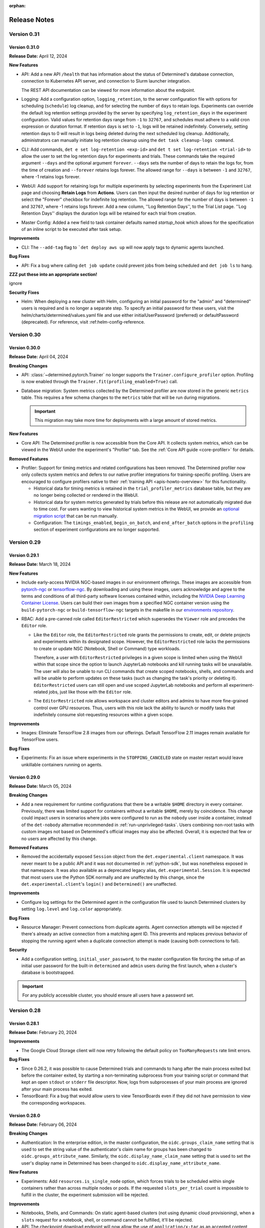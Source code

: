 :orphan:

.. _release-notes:

###############
 Release Notes
###############

**************
 Version 0.31
**************

Version 0.31.0
==============

**Release Date:** April 12, 2024

**New Features**

-  API: Add a new API ``/health`` that has information about the status of Determined's database
   connection, connection to Kubernetes API server, and connection to Slurm launcher integration.

   The REST API documentation can be viewed for more information about the endpoint.

-  Logging: Add a configuration option, ``logging_retention``, to the server configuration file with
   options for scheduling (``schedule``) log cleanup, and for selecting the number of ``days`` to
   retain logs. Experiments can override the default log retention settings provided by the server
   by specifying ``log_retention_days`` in the experiment configuration. Valid values for retention
   days range from ``-1`` to ``32767``, and schedules must adhere to a valid cron expression or
   duration format. If retention days is set to ``-1``, logs will be retained indefinitely.
   Conversely, setting retention days to 0 will result in logs being deleted during the next
   scheduled log cleanup. Additionally, administrators can manually initiate log retention cleanup
   using the ``det task cleanup-logs command``.

-  CLI: Add commands, ``det e set log-retention <exp-id>`` and ``det t set log-retention
   <trial-id>`` to allow the user to set the log retention days for experiments and trials. These
   commands take the required argument ``--days`` and the optional argument ``forever``. ``--days``
   sets the number of days to retain the logs for, from the time of creation and ``--forever``
   retains logs forever. The allowed range for ``--days`` is between ``-1`` and ``32767``, where -1
   retains logs forever.

-  WebUI: Add support for retaining logs for multiple experiments by selecting experiments from the
   Experiment List page and choosing **Retain Logs** from **Actions**. Users can then input the
   desired number of days for log retention or select the "Forever" checkbox for indefinite log
   retention. The allowed range for the number of days is between ``-1`` and ``32767``, where -1
   retains logs forever. Add a new column, ''Log Retention Days'', to the Trial List page. ''Log
   Retention Days'' displays the duration logs will be retained for each trial from creation.

-  Master Config: Added a new field to task container defaults named `startup_hook` which allows for
   the specification of an inline script to be executed after task setup.

**Improvements**

-  CLI: The ``--add-tag`` flag to ```det deploy aws up`` will now apply tags to dynamic agents
   launched.

**Bug Fixes**

-  API: Fix a bug where calling ``det job update`` could prevent jobs from being scheduled and ``det
   job ls`` to hang.

**ZZZ put these into an appropriate section!**

ignore

**Security Fixes**

-  Helm: When deploying a new cluster with Helm, configuring an initial password for the "admin" and
   "determined" users is required and is no longer a separate step. To specify an initial password
   for these users, visit the helm/charts/determined/values.yaml file and use either
   initialUserPassword (preferred) or defaultPassword (deprecated). For reference, visit
   :ref:helm-config-reference.

**************
 Version 0.30
**************

Version 0.30.0
==============

**Release Date:** April 04, 2024

**Breaking Changes**

-  API: :class:`~determined.pytorch.Trainer` no longer supports the ``Trainer.configure_profiler``
   option. Profiling is now enabled through the ``Trainer.fit(profiling_enabled=True)`` call.

-  Database migration: System metrics collected by the Determined profiler are now stored in the
   generic ``metrics`` table. This requires a few schema changes to the ``metrics`` table that will
   be run during migrations.

   .. important::

      This migration may take more time for deployments with a large amount of stored metrics.

**New Features**

-  Core API: The Determined profiler is now accessible from the Core API. It collects system
   metrics, which can be viewed in the WebUI under the experiment's "Profiler" tab. See the
   :ref:`Core API guide <core-profiler>` for details.

**Removed Features**

-  Profiler: Support for timing metrics and related configurations has been removed. The Determined
   profiler now only collects system metrics and defers to our native profiler integrations for
   training-specific profiling. Users are encouraged to configure profilers native to their
   :ref:`training API <apis-howto-overview>` for this functionality.

   -  Historical data for timing metrics is retained in the ``trial_profiler_metrics`` database
      table, but they are no longer being collected or rendered in the WebUI.

   -  Historical data for system metrics generated by trials before this release are not
      automatically migrated due to time cost. For users wanting to view historical system metrics
      in the WebUI, we provide an `optional migration script
      <https://github.com/determined-ai/determined/blob/main/master/static/optional_migrations/20240325144732_trial-profiler-metrics-migration.tx.up.sql>`__
      that can be run manually.

   -  Configuration: The ``timings_enabled``, ``begin_on_batch``, and ``end_after_batch`` options in
      the ``profiling`` section of experiment configurations are no longer supported.

**************
 Version 0.29
**************

Version 0.29.1
==============

**Release Date:** March 18, 2024

**New Features**

-  Include early-access NVIDIA NGC-based images in our environment offerings. These images are
   accessible from `pytorch-ngc <https://hub.docker.com/r/determinedai/pytorch-ngc>`__ or
   `tensorflow-ngc <https://hub.docker.com/r/determinedai/tensorflow-ngc>`__. By downloading and
   using these images, users acknowledge and agree to the terms and conditions of all third-party
   software licenses contained within, including the `NVIDIA Deep Learning Container License
   <https://developer.download.nvidia.com/licenses/NVIDIA_Deep_Learning_Container_License.pdf>`__.
   Users can build their own images from a specified NGC container version using the
   ``build-pytorch-ngc`` or ``build-tensorflow-ngc`` targets in the makefile in our `environments
   repository <https://github.com/determined-ai/environments>`__.

-  RBAC: Add a pre-canned role called ``EditorRestricted`` which supersedes the ``Viewer`` role and
   precedes the ``Editor`` role.

   -  Like the ``Editor`` role, the ``EditorRestricted`` role grants the permissions to create,
      edit, or delete projects and experiments within its designated scope. However, the
      ``EditorRestricted`` role lacks the permissions to create or update NSC (Notebook, Shell or
      Command) type workloads.

      Therefore, a user with ``EditorRestricted`` privileges in a given scope is limited when using
      the WebUI within that scope since the option to launch JupyterLab notebooks and kill running
      tasks will be unavailable. The user will also be unable to run CLI commands that create scoped
      notebooks, shells, and commands and will be unable to perform updates on these tasks (such as
      changing the task's priority or deleting it). ``EditorRestricted`` users can still open and
      use scoped JupyterLab notebooks and perform all experiment-related jobs, just like those with
      the ``Editor`` role.

   -  The ``EditorRestricted`` role allows workspace and cluster editors and admins to have more
      fine-grained control over GPU resources. Thus, users with this role lack the ability to launch
      or modify tasks that indefinitely consume slot-requesting resources within a given scope.

**Improvements**

-  Images: Eliminate TensorFlow 2.8 images from our offerings. Default TensorFlow 2.11 images remain
   available for TensorFlow users.

**Bug Fixes**

-  Experiments: Fix an issue where experiments in the ``STOPPING_CANCELED`` state on master restart
   would leave unkillable containers running on agents.

Version 0.29.0
==============

**Release Date:** March 05, 2024

**Breaking Changes**

-  Add a new requirement for runtime configurations that there be a writable ``$HOME`` directory in
   every container. Previously, there was limited support for containers without a writable
   ``$HOME``, merely by coincidence. This change could impact users in scenarios where jobs were
   configured to run as the ``nobody`` user inside a container, instead of the ``det-nobody``
   alternative recommended in :ref:`run-unprivileged-tasks`. Users combining non-root tasks with
   custom images not based on Determined's official images may also be affected. Overall, it is
   expected that few or no users are affected by this change.

**Removed Features**

-  Removed the accidentally exposed ``Session`` object from the ``det.experimental.client``
   namespace. It was never meant to be a public API and it was not documented in :ref:`python-sdk`,
   but was nonetheless exposed in that namespace. It was also available as a deprecated legacy
   alias, ``det.experimental.Session``. It is expected that most users use the Python SDK normally
   and are unaffected by this change, since the ``det.experimental.client``'s ``login()`` and
   ``Determined()`` are unaffected.

**Improvements**

-  Configure log settings for the Determined agent in the configuration file used to launch
   Determined clusters by setting ``log.level`` and ``log.color`` appropriately.

**Bug Fixes**

-  Resource Manager: Prevent connections from duplicate agents. Agent connection attempts will be
   rejected if there's already an active connection from a matching agent ID. This prevents and
   replaces previous behavior of stopping the running agent when a duplicate connection attempt is
   made (causing both connections to fail).

**Security**

-  Add a configuration setting, ``initial_user_password``, to the master configuration file forcing
   the setup of an initial user password for the built-in ``determined`` and ``admin`` users during
   the first launch, when a cluster's database is bootstrapped.

.. important::

   For any publicly accessible cluster, you should ensure all users have a password set.

**************
 Version 0.28
**************

Version 0.28.1
==============

**Release Date:** February 20, 2024

**Improvements**

-  The Google Cloud Storage client will now retry following the default policy on
   ``TooManyRequests`` rate limit errors.

**Bug Fixes**

-  Since 0.26.2, it was possible to cause Determined trials and commands to hang after the main
   process exited but before the container exited, by starting a non-terminating subprocess from
   your training script or command that kept an open ``stdout`` or ``stderr`` file descriptor. Now,
   logs from subprocesses of your main process are ignored after your main process has exited.

-  TensorBoard: Fix a bug that would allow users to view TensorBoards even if they did not have
   permission to view the corresponding workspaces.

Version 0.28.0
==============

**Release Date:** February 06, 2024

**Breaking Changes**

-  Authentication: In the enterprise edition, in the master configuration, the
   ``oidc.groups_claim_name`` setting that is used to set the string value of the authenticator's
   claim name for groups has been changed to ``oidc.groups_attribute_name``. Similarly, the
   ``oidc.display_name_claim_name`` setting that is used to set the user's display name in
   Determined has been changed to ``oidc.display_name_attribute_name``.

**New Features**

-  Experiments: Add ``resources.is_single_node`` option, which forces trials to be scheduled within
   single containers rather than across multiple nodes or pods. If the requested ``slots_per_trial``
   count is impossible to fulfill in the cluster, the experiment submission will be rejected.

**Improvements**

-  Notebooks, Shells, and Commands: On static agent-based clusters (not using dynamic cloud
   provisioning), when a ``slots`` request for a notebook, shell, or command cannot be fulfilled,
   it'll be rejected.

-  API: The checkpoint download endpoint will now allow the use of ``application/x-tar`` as an
   accepted content type in the request. It will provide a response in the form of an uncompressed
   tar file, complete with content-length information included in the headers.

**Deprecated Features**

-  API: The experiment API object in a future version will have its ``config`` field removed to
   improve performance of the system.The response of ``/api/v1/experiments/{experiment_id}`` now
   contains a new ``config`` field that can be used as a replacement. If you are not calling the
   APIs manually, there will be no impact to you.

**************
 Version 0.27
**************

Version 0.27.1
==============

**Release Date:** January 24, 2024

**New Features**

-  CLI: Add new ``--db-snapshot`` flag for the ``det deploy aws up`` subcommand that allows starting
   RDS DB instances with a pre-existing snapshot. This flag is currently only usable with the
   ``simple-rds`` deployment type.

**Improvements**

-  Notebooks: The Jupyter notebook file browser (``ContentManager``) will no longer be locked down
   to ``work_dir``, and it'll have the entire ``/`` filesystem visible. ``work_dir`` will stay the
   default starting directory.

-  Helm: Add support for downloading checkpoints when using ``shared_fs``. Add a ``mountToServer``
   value under ``checkpointStorage``. By default, this parameter is set to ``false``, preserving the
   current behavior. However, when it's set to ``true`` and the storage type is ``shared_fs``, the
   shared directory will be mounted on the server, allowing ``checkpoint.download()`` to work with
   ``shared_fs`` on Determined starting from version ``0.27.0`` and later.

Version 0.27.0
==============

**Release Date:** January 09, 2024

**Breaking Changes**

-  Experiments: Allow empty model definitions when creating experiments.

-  CLI: Optional flags must come before or after positional arguments when creating experiments;
   orderings such as ``det e create const.yaml -f .`` are no longer supported. Instead, you should
   use ``det e create -f const.yaml .`` or ``det e create const.yaml . -f``.

**Improvements**

-  Allow checkpoint downloads through the server for ``checkpoint_storage`` types ``shared_fs`` and
   ``directory``.

**************
 Version 0.26
**************

Version 0.26.7
==============

**Release Date:** December 18, 2023

**Breaking Changes**

-  CLI: Remove the ``--dry-run`` option for ``det deploy aws``. The option had no effect because AWS
   CloudFormation does not provide a way to preview staged changes.

**New Features**

-  CLI: Modify ``det user ls`` to show only active users. Add a new flag ``--all`` to show all
   users.

**New Features**

-  Authentication: *(Enterprise edition only)* SAML users can be auto-provisioned upon their first
   login. To configure, set the ``saml.auto_provision_users`` option to True. If SCIM is enabled as
   well, ``auto_provision_users`` must be False.

-  Authentication: *(Enterprise edition only)* In the enterprise edition, add synchronization of
   SAML user group memberships with existing groups and SAML user display name with the Determined
   user display name. Configure by setting ``saml.groups_attribute_name`` to the string value of the
   authenticator's attribute name for groups and ``saml.display_name_attribute_name`` with the
   authenticator's attribute name for display name.

**Improvement**

-  Security: *(Enterprise edition only)* In the enterprise edition, expand the SAML user group
   memberships feature to provision groups upon each login. This can be done by setting
   ``saml.groups_attribute_name`` to the string value of the authenticator's attribute name for
   groups. Prior releases only matched group memberships between the authenticator and local
   Determined user groups, meaning that, if not found, local groups would not be created.

-  Security: *(Enterprise edition only)* In the enterprise edition, expand the OIDC user group
   memberships feature to provision groups upon each login. This can be done by setting
   ``oidc.groups_claim_name`` to the string value of the authenticator's claim name for groups.
   Prior releases only matched group memberships between the authenticator and local Determined user
   groups, meaning that, if not found, local groups would not be created.

**Bug Fixes**

-  Master: Fix an issue where master was unable to download checkpoints from S3 buckets in the
   ``us-east-1`` region.

Version 0.26.6
==============

**Release Date:** December 07, 2023

Version 0.26.6 is a re-release of 0.26.5, which encountered some technical difficulties. The
contents of 0.26.6 are the same as 0.26.5. See release notes for 0.26.5 below.

Version 0.26.5
==============

**Release Date:** December 07, 2023

**Bug Fixes**

-  Fix an issue where ``log_policies`` would be compared against the trial log printing experiment
   config, which could often cause patterns like ``(.*) match (.*)`` to incorrectly always match.

-  Fix an issue where the ``determined.launch.wrap_rank`` module, often used by custom launch
   layers, was improperly buffering multiple lines separated by a carriage return, such as logs
   emitted from the popular TQDM library. TQDM logs will pass now through without undue buffering.

**New Features**

-  Authentication: *(Enterprise edition only)* Users can now provide a Pachyderm address in the
   master config under ``integrations.pachyderm.address``. This address will be added as an
   environment variable called ``PACHD_ADDRESS`` in task containers. The OIDC raw ID token will also
   be available as an environment variable called ``DEX_TOKEN`` in task containers.

-  Authentication: *(Enterprise edition only)* Add synchronization of OIDC user group memberships
   with existing groups. Configure by setting ``oidc.groups_claim_name`` in the master config to the
   string value of the authenticator's claim name for groups.

Version 0.26.4
==============

**Release Date:** November 17, 2023

**Breaking Changes**

-  CLI: The CLI command to patch the master log config has been changed from ``det master config
   --log --level <log_level> --color <on/off>`` to ``det master config set --log.level=<log_level>
   --log.color=<on/off>``.

**New Features**

-  Experiments: Add a ``log_policies`` configuration option to define actions when a trial's log
   matches specified patterns.

   -  The ``exclude_node`` action prevents a failed trial's restart attempts (due to its
      ``max_restarts`` policy) from being scheduled on nodes with matching error logs. This is
      useful for bypassing nodes with hardware issues like uncorrectable GPU ECC errors.

   -  The ``cancel_retries`` action prevents a trial from restarting if a trial reports a log that
      matches the pattern, even if it has remaining ``max_restarts``. This avoids using resources
      for retrying a trial that encounters certain failures that won't be fixed by retrying the
      trial, such as CUDA memory issues. For details, visit :ref:`experiment-config-reference` and
      :ref:`master-config-reference`.

   This option is also configurable at the cluster or resource pool level via task container
   defaults.

-  CLI: Add a new CLI command ``det e delete-tb-files [Experiment ID]`` to delete local TensorBoard
   files associated with a given experiment.

**Improvements**

-  Update default environment images to Python 3.9 from Python 3.8.

**Bug Fixes**

-  Users: Fix an issue where if a user's remote status was edited through ``det user edit <username>
   --remote=true``, that user could still log in using their username and password; they should only
   be able to log in through IdP integrations.

Version 0.26.3
==============

**Release Date:** November 03, 2023

**New Features**

-  CLI: Add a new CLI command ``det user edit <target_user> [--display-name] [--remote] [--active]
   [--admin] [--username]`` that allows the user to edit multiple fields for the target user. Old
   methods for editing users will still be available, but are now deprecated.

-  Add new ``directory`` checkpoint storage type, which allows for storing checkpoint and
   TensorBoard data at a specified path inside the task containers. Users are responsible for
   mounting a persistent storage at this path, e.g., a shared PVC using ``pod_spec`` configuration
   in Kubernetes-based setups.

**Deprecated Features**

-  API: Support for mixed precision in ``PyTorchTrial`` using NVIDIA's Apex library is deprecated
   and will be removed in a future version of Determined. Users should transition to Torch Automatic
   Mixed Precision (``torch.cuda.amp``). For examples, refer to the `examples
   <https://github.com/determined-ai/determined/tree/0.26.1/harness/tests/experiment/fixtures/pytorch_amp>`_.

-  Images: Environment images will no longer include the Apex package in a future version of
   Determined. If needed, users can install it from the official repository.

Version 0.26.2
==============

**Release Date:** October 25, 2023

Notice: The ``ruamel.yaml`` library's 0.18.0 release includes breaking changes that affect earlier
versions of Determined. The failure behavior is that commands that emit YAML, such as ``det
experiment config``, will emit nothing to ``stdout`` or ``stderr`` but instead silently exit 1 due
to the new version of ``ruamel.yaml``. This release of Determined has included a
``ruamel.yaml<0.18.0`` requirement, but older versions of Determined will also be affected, so users
of older versions of Determined may have to manually downgrade ``ruamel.yaml`` if they observe this
behavior.

**New Features**

-  Python SDK: Add various new features and enhancements. A few highlights are listed below.

   -  Add support for downloading a zipped archive of experiment code
      (:meth:`Experiment.download_code <determined.experimental.client.Experiment.download_code>`).

   -  Add support for :class:`~determined.experimental.client.Project` and
      :class:`~determined.experimental.client.Workspace` as SDK objects.

   -  Surface more attributes to resource classes, including ``hparams`` and ``summary_metrics`` for
      :class:`~determined.experimental.client.Trial`.

   -  Add support for fetching and filtering multiple experiments with
      :meth:`client.list_experiments <determined.experimental.client.list_experiments>`.

   -  Add support for filtering trial logs by timestamp and a query string using
      :meth:`Trial.iter_logs <determined.experimental.client.Trial.iter_logs>`.

   -  All resource objects now have a ``.reload()`` method that refreshes the resource's attributes
      from the server. Previously, attributes were most easily refreshed by creating an entirely new
      object.

-  Python SDK: All ``GET`` API calls now retry the request up to 5 times on failure.

**Deprecated Features**

-  Python SDK: Several methods have been renamed for better API standardization.

   -  Methods returning a ``List`` and ``Iterator`` now have names starting with ``list_*`` and
      ``iter_*``, respectively.

   -  :class:`~determined.experimental.client.TrialReference` and
      :class:`~determined.experimental.client.ExperimentReference` are now
      :class:`~determined.experimental.client.Trial` and
      :class:`~determined.experimental.client.Experiment`.

-  Python SDK: Consolidate various ways of fetching checkpoints.

   -  :meth:`Experiment.top_checkpoint <determined.experimental.client.Experiment.top_checkpoint>`
      and :meth:`Experiment.top_n_checkpoints
      <determined.experimental.client.Experiment.top_n_checkpoints>` are deprecated in favor of
      :meth:`Experiment.list_checkpoints
      <determined.experimental.client.Experiment.list_checkpoints>`.

   -  :meth:`Trial.get_checkpoints <determined.experimental.client.Trial.get_checkpoints>`,
      :meth:`Trial.top_checkpoint <determined.experimental.client.Trial.top_checkpoint>`, and
      :meth:`Trial.select_checkpoint <determined.experimental.client.Trial.select_checkpoint>` are
      deprecated in favor of :meth:`Trial.list_checkpoints
      <determined.experimental.client.Trial.list_checkpoints>`.

-  Python SDK: Deprecate resource ordering enum classes (``CheckpointOrderBy``,
   ``ExperimentOrderBy``, ``TrialOrderBy``, ``ModelOrderBy``) in favor of a shared
   :class:`~determined.experimental.client.OrderBy`.

**Bug Fixes**

-  Core API: On context closure, properly save all TensorBoard files not related to metrics
   reporting, particularly the native profiler traces.
-  Core API v2: Fix an issue where TensorBoard files were not saved for managed experiments.

Version 0.26.1
==============

**Release Date:** October 12, 2023

**New Features**

-  Experiments: Add an experiment continue feature to the CLI (``det e continue <experiment-id>``),
   which allows for resuming or recovering training for an experiment whether it previously
   succeeded or failed. This is limited to single-searcher experiments and using it may prevent the
   user from replicating the continued experiment's results.

**Improvements**

-  Logging: Some API logs would previously only go to the standard output of the running master but
   now will also appear in the output of ``det master logs``.

-  Kubernetes: Increase the file context limit for notebooks, commands, TensorBoards, and shells
   from approximately 1MB to roughly 95MB, the same limit as the agent resource manager.

-  CLI: ``det notebook|shell|tensorboard open <id>`` will now wait for the item to be ready instead
   of giving an error if it is not ready.

-  Detached mode: Add support for S3 and GCS cloud storage for TensorBoard files.

-  Kubernetes: On Kubernetes, ``max_slots_per_pod`` can now be configured at a resource pool level
   through the master config option
   ``resource_pools.task_container_defaults.kubernetes.max_slots_per_pod``.

**Bug Fixes**

-  TensorBoard: Fix an issue where TensorBoard files for an experiment were not getting deleted when
   the experiment was deleted.

-  Kubernetes: Fix an issue where custom node affinities on tasks were being ignored.

   On Kubernetes, upgrading from a version before this feature to a version after this feature can
   cause queued allocations with a custom node affinity to be killed. Users can pause queued
   experiments to avoid this.

**Known Issue**

-  When using custom metric groups, the ``Learning Curve`` view in the experiment's visualization
   tab does not render.

Version 0.26.0
==============

**Release Date:** September 25, 2023

**Breaking Changes**

-  Kubernetes: Remove the ``agent_reattach_enabled`` config option. Agent reattach is now always
   enabled.
-  Agent: Take the default value for the ``--visible-gpus`` option from the ``CUDA_VISIBLE_DEVICES``
   or ``ROCR_VISIBLE_DEVICES`` environment variables, if defined.

**New Features**

-  SDK: Add the ability to keep track of what experiments use a particular checkpoint or model
   version for inference.

-  SDK: Add :meth:`Checkpoint.get_metrics <determined.experimental.client.Checkpoint.get_metrics>`
   and :meth:`ModelVersion.get_metrics <determined.experimental.model.ModelVersion.get_metrics>`
   methods.

-  Kubernetes: Support enabling and disabling agents to prevent Determined from scheduling jobs on
   specific nodes.

   Upgrading from a version before this feature to a version after this feature only on Kubernetes
   will cause queued allocations to be killed on upgrade. Users can pause queued experiments to
   avoid this.

**Improvements**

-  Enable reporting and display of metrics with floating-point epoch values.

-  API: Allow the reporting of duplicate metrics across multiple ``report_metrics`` calls with the
   same ``steps_completed``, provided they have identical values.

-  SDK: :func:`~determined.experimental.client.stream_trials_training_metrics` and
   :func:`~determined.experimental.client.stream_trials_validation_metrics` are now deprecated.
   Please use :func:`~determined.experimental.client.stream_trials_metrics` instead. The
   corresponding methods of :class:`~determined.experimental.client.Determined` and
   :class:`~determined.experimental.client.TrialReference` have also been updated similarly.

**Bug Fixes**

-  Checkpoints: Fix an issue where in certain situations duplicate checkpoints with the same UUID
   would be returned by the WebUI and the CLI.
-  Models: Fix a bug where ``det model describe`` and other methods in the CLI and SDK that act on a
   single model would error if two models had similar names.
-  Workspaces: Fix an issue where notebooks, TensorBoards, shells, and commands would not inherit
   agent user group and agent user information from their workspace.

**************
 Version 0.25
**************

Version 0.25.1
==============

**Release Date:** September 11, 2023

**Breaking Changes**

-  Fluent Bit is no longer used for log shipping and configs associated with Fluent Bit are now no
   longer in use. Fluent Bit has been replaced with an internal log shipper (the same one that is
   used for Slurm).

**Bug Fixes**

-  Reduce the time before seeing the first metrics of a new experiment.

Version 0.25.0
==============

**Release Date:** August 29, 2023

**Breaking Changes**

-  Remove ``EstimatorTrial``, which has been deprecated since Determined version 0.22.0 (May 2023).

**Bug Fixes**

-  Trials: Fix an issue where trial logs could fail for trials created prior to Determined version
   0.17.0.
-  CLI: Fix an issue where template association with workspaces, when listed, was missing. This
   would prevent templates from being listed for some users and templates on RBAC-enabled clusters.

**************
 Version 0.24
**************

Version 0.24.0
==============

**Release Date:** August 18, 2023

**Breaking Changes**

-  API: Remove ``LightningAdapter``, which was deprecated in 0.23.1 (June 2023). We recommend that
   PyTorch Lightning users migrate to the :ref:`Core API <core-getting-started>`.

**New Features**

-  Environments: Add experimental PyTorch 2.0 images containing PyTorch 2.0.1, Python 3.10.12, and
   (for the GPU image) CUDA 11.8.

**Bug Fixes**

-  Users: Fix an issue that caused the CLI command ``det user list`` to always show "false" in the
   "remote" column.

**************
 Version 0.23
**************

Version 0.23.4
==============

**Release Date:** July 31, 2023

**Breaking Changes**

-  API: The ``/api/v1/users/setting`` endpoint no longer accepts ``storagePath`` and now accepts a
   ``settings`` array instead of a single ``setting``.

**New Features**

-  Allow non-intersecting dictionaries of metrics to be merged on the same ``total_batches``. This
   update was rejected before.

-  API: Add a new patch API endpoint ``/api/v1/master/config`` that allows the user to make changes
   to the master config while the cluster is running. Currently, only changing the log config is
   supported.

-  CLI: Add a new CLI command ``det master config --log --level <log_level> --color <on/off>`` that
   allows the user to change the log level and color settings of the master config while the cluster
   is still running. ``det master config`` can still be used to get the master config.

-  Cluster: Allow binding resource pools to specific workspaces. Bound resource pools can only be
   used by the workspaces they are bound to. Each workspace can also now have a default compute
   resource pool and a default auxiliary resource pool configured.

-  Kubernetes: Users may now populate all ``securityContext`` fields within the pod spec of the
   ``determined-container`` container except for ``RunAsUser`` and ``RunAsGroup``. For those fields,
   use ``det user link-with-agent-user`` instead.

-  WebUI: The experiment list page now has the following new capabilities:

   -  Select metrics and hyperparameters as columns.
   -  Filter the list on any available column.
   -  Specify complex filters.
   -  Sort the list on any available column.
   -  Display total number of experiments matching the filter.
   -  Compare metrics, hyperparameters, and trial details across experiments.
   -  Toggle between pagination and infinite scroll.
   -  Select preferred table density.

**Improvements**

-  WebUI: Improve performance and stability.

Version 0.23.3
==============

**Release Date:** July 18, 2023

**Breaking Changes**

-  API: Remove the ``/config`` endpoint, replaced by ``/api/v1/master/config``.

**Improvements**

-  Notebooks: Upgrade the connection between the master and notebook tasks to use HTTPS for enhanced
   security.

**Deprecated Features**

-  API: Remove the ``SummarizeTrial`` endpoint favor of ``CompareTrials``; ``CompareTrials`` sends a
   similar request with the ``trial_id`` parameter replaced by the ``trial_ids`` array.
-  API: Remove the ``scale`` from the ``CompareTrialsRequest`` endpoint; this was used only for LTTB
   downsampling, which has since been replaced.

Version 0.23.2
==============

**Release Date:** July 05, 2023

**New Features**

-  CLI: ``det deploy gcp up`` now uses a default Google Cloud Storage bucket
   ``$PROJECT-ID-determined-deploy`` to store the Terraform state unless a local Terraform state
   file is present or a different Cloud Storage bucket is specified.

-  CLI: A new list function ``det deploy gcp list --project-id <project_id>`` was added that lists
   all clusters under the default Cloud Storage bucket in the given project. Clusters from a
   particular Cloud Storage bucket can also be listed using ``det deploy gcp list --project-id
   <project_id> --tf-state-gcs-bucket-name <tf_state_gcs_bucket_name>``.

-  CLI: A new delete subcommand ``det deploy gcp down --cluster-id <cluster_id> --project-id
   <project_id>`` was added that deletes a particular cluster from the project. ``det deploy gcp
   down`` can still be used to delete clusters with local Terraform state files.

Version 0.23.1
==============

**Release Date:** June 21, 2023

**Improvements**

-  Errors: Errors that return 404 or 'Not Found' codes now have standardized messaging using the
   format "<task/trial/workspace etc.> <ID> not found". In addition, if RBAC is enabled, the error
   message includes a suffix to remind users to check their permissions. This is because with RBAC
   enabled, permission denied errors and not found errors both return a 'Not Found' response.

**Deprecated Features**

-  ``LightningAdapter`` is deprecated and will be removed in a future version. We recommend that
   PyTorch Lightning users migrate to the :ref:`Core API <core-getting-started>`.

**Bug Fixes**

-  Users: Resolved an issue that was causing an error when attempting to create a new user with a
   username that was previously used by a renamed user.

Version 0.23.0
==============

**Release Date:** June 05, 2023

**Breaking Changes**

-  Remove HDFS checkpoint storage support, which has been deprecated since 0.21.1 (April 2023).

-  Kubernetes: When a pod spec is specified in both ``task_container_defaults`` and the
   experiment/job configuration, the pod spec is merged according to `strategic merge patch
   <https://kubernetes.io/docs/tasks/manage-kubernetes-objects/update-api-object-kubectl-patch/#use-a-strategic-merge-patch-to-update-a-deployment>`__.
   The previous behavior was using only the experiment/job configuration if supplied.

-  CLI: The ``det notebook|tensorboard start`` commands no longer block for the whole life cycle of
   the notebook or TensorBoard process. They will also not stream related event logs. Users should
   use the existing ``det notebook|tensorboard|task logs`` commands to stream logs from the process.

-  Python SDK: Remove the packages ``determined-cli``, ``determined-common``, and
   ``determined-deploy``, which were deprecated in 0.15.0 (April 2021). The submodules
   ``determined.cli``, ``determined.common``, and ``determined.deploy`` of the ``determined``
   package should be used instead.

**New Features**

-  Experiment: :ref:`Custom hyperparameter searchers <topic-guides_hp-tuning-det_custom>` can
   include extra directories to pass into the ``client.create_experiment`` context.

-  Checkpoints: Add support for deleting a subset of files from checkpoints.

   The SDK method :meth:`determined.experimental.client.Checkpoint.remove_files` has been added to
   delete files matching a list of globs provided. The CLI command ``det checkpoint rm uuid1,uuuid2
   --glob 'deleteDir1/**' --glob deleteDir2`` provides access to this method.

-  AWS and GCP: Add ``launch_error_timeout`` and ``launch_error_retries`` provider configuration
   options.

   -  ``launch_error_timeout``: Duration for which a provisioning error is valid. Tasks that are
      unschedulable in the existing cluster may be canceled. After the timeout period, the error
      state is reset. Defaults to ``0s``.

   -  ``launch_error_retries``: Number of retries to allow before registering a provider
      provisioning error. Defaults to ``0``.

-  DeepSpeed experiments can now be wrapped with the ``determined.pytorch.dsat`` module to
   automatically tune their distributed training hyperparameters.

-  API: ``GetExperiments(archived=False)`` no longer lists experiments from archived projects or
   workspaces. This change affects both the WebUI and the CLI. Unarchived projects and workspaces
   are not affected.

**Improvements**

-  CLI: ``det user list`` will not display the Admin column when RBAC is enabled.
-  Checkpoints: In checkpoint-related views and APIs, the previously hidden file ``metadata.json``
   is now visible.

**************
 Version 0.22
**************

Version 0.22.2
==============

**Release Date:** May 24, 2023

**Improvements**

-  Cluster: Slurm/PBS requires HPC Launcher 3.2.9.

   -  The HPC Launcher includes new support to enable improved scalablity. When used with Slurm or
      PBS, the launcher must be version 3.2.9 or greater.

-  Bind mounts for notebooks (and other commands) can be configured with ``--config``. For example
   usage, see the section for ``--config`` in ``det command run --help``.

-  Trials: Reporting a training or validation metric with the epoch set to a non-numeric value will
   now return an error.

**Deprecated Features**

-  CLI: ``det template set <name> <config>`` has been deprecated.

**Removed Features**

-  API: Legacy APIs for trial details and trial metrics, which were deprecated in 0.19.2, have now
   been removed.
-  API: Legacy APIs for experiment creation and updates, which were deprecated in 0.19.10, have now
   been removed.

**Bug Fixes**

-  CLI: ``det e list`` and ``det e list -a`` behaviors were erroneously switched.

   -  Earlier, ``det e list`` was showing both archived and unarchived experiments, and ``det e list
      -a`` was showing only unarchived experiments. This has now been fixed --- ``det e list`` will
      show only unarchived experiments and ``det e list -a`` will show both archived and unarchived
      experiments.

Version 0.22.1
==============

**Release Date:** May 17, 2023

**Bug Fixes**

-  Fix a critical regression in 0.22.0 that could lead to database deadlocks and incorrect
   experiment progress info when restarting trials after failure. Specifically, this problem may
   occur when the ``max_restarts`` experiment configuration option is set to a value greater than
   zero (default: 5). We advise all users running 0.22.0 to upgrade as soon as possible.

Version 0.22.0
==============

**Release Date:** May 05, 2023

**Breaking Change**

-  The previous template CRUD endpoints have been removed from the ``/templates/*`` location. Please
   use the APIs found at ``/api/v1/templates/*``.

-  Experiment: Optimizer must be an instance of ``tensorflow.keras.optimizers.legacy.Optimizer``
   starting from Keras 2.11.

   -  Experiments now use images with TensorFlow 2.11 by default. TensorFlow users who are not
      explicitly configuring their training images will need to adapt their model code to reflect
      these changes. Users will likely need to use Keras optimizers located in
      ``tensorflow.keras.optimizers.legacy``. Depending on the sophistication of users' model code,
      there may be other breaking changes. Determined is not responsible for these breakages. See
      the `TensorFlow release notes
      <https://github.com/tensorflow/tensorflow/releases/tag/v2.11.0>`_ for more details.

   -  PyTorch users and users who specify custom images should not be affected.

**Deprecated Features**

-  Legacy TensorFlow 1 + PyTorch 1.7 + CUDA 10.2 support is deprecated and will be removed in a
   future version. The final TensorFlow 1.15.5 patch was released in January 2021, and no further
   security patches are planned. Consequently, we recommend users migrate to modern versions of
   TensorFlow 2 and PyTorch. Our default environment images currently ship with
   ``tensorflow==2.11.1`` and ``torch==1.12.0``.

-  ``EstimatorTrial`` is deprecated and will be removed in a future version. TensorFlow has advised
   Estimator users to switch to Keras since TensorFlow 2.0 was released. Consequently, we recommend
   users of EstimatorTrial switch to the :class:`~determined.keras.TFKerasTrial` class.

-  Master config option ``logging.additional_fluent_outputs`` is deprecated and will be removed in a
   future version. We do not plan to offer a replacement at this time. If you are interested in
   additional logging integrations, please contact us.

**Improvement**

-  HP Search: Trials are persisted as soon as they are requested by the searcher, instead of after
   they are first scheduled.

-  Trials: Metric storage has been optimized for reading summaries of metrics reported during a
   trial.

   Extended downtime may result when upgrading from a previous version to this version or a later
   version. This will occur when your cluster contains a large number of trials and training steps
   reported. For example, a database with 10,000 trials with 125 million training metrics on a small
   instance may experience 6 or more hours of downtime during the upgrade.

   (Optional) To minimize downtime, users with large databases can choose to manually run `this SQL
   file
   <https://github.com/determined-ai/determined/blob/main/master/static/migrations/20230503144448_add-summary-metrics.tx.up.sql>`__
   against their cluster's database while it is still running before upgrading to a new version.
   This is an optional step and is only recommended for significantly large databases.

**************
 Version 0.21
**************

Version 0.21.2
==============

**Release Date:** April 28, 2023

**New Features**

-  Add the ``launch_error`` configuration option to the master config, which specifies whether to
   refuse experiments or tasks if they request more slots than the cluster has. See
   :ref:`master-config-reference` for more information.

**Improvements**

-  CLI: Add ``det (experiment|trial|task) logs --json`` option, allowing users to get JSON-formatted
   logs for experiments, trials, and tasks.

-  Cluster: HPC Launcher 3.2.7 migrates the ``resource_manager.job_storage_root`` to a more
   efficient format. This happens automatically, but once migrated you cannot downgrade to an older
   version of the HPC launcher.

-  Cluster: The ``manage-singularity-cache`` script has added the ``--docker-login`` option to
   enable access to private Docker images.

**Removed Features**

-  The "hyperparameter importance" feature and associated API endpoints have been removed.

**Bug Fixes**

-  Tasks: Fix an issue where task proxies were not recovered when running on Slurm.
-  Tasks: Fix an issue where ``det task list`` would sometimes return an incorrect 404 error.

Version 0.21.1
==============

**Release Date:** April 11, 2023

**Breaking Change**

-  Remove old master logs ``/logs`` endpoint. Users should use ``/api/v1/master/logs`` instead.

**Bug Fixes**

-  Fix an issue introduced in 0.19.9 where ``task_container_defaults`` for the default resource
   pools were not respected for experiments and tasks unless they specified the resource pool name
   explicitly.

-  Checkpoints: Fix an issue where checkpoint insertion on a cluster with a lot of checkpoints and
   reported metrics could take a long time.

-  Kubernetes: Fix a crash affecting zero-slot workloads when ``resources.limits`` and
   ``resources.requests`` overrides were explicitly specified in the pod spec.

**Deprecated Features**

-  HDFS checkpoint storage support has been deprecated and will be removed in a future version.
   Please contact Determined if you still need it, or else migrate to a different storage backend.

**Improvement**

-  Cluster: Add HPC Launcher support for JVM resource configuration.

   -  The master configuration option ``resource_manager.launcher_jvm_args`` can be used to override
      the default HPC Launcher JVM heap configuration. This support requires HPC Launcher version
      3.2.6 or greater.

**New Features**

-  Python SDK: Add methods for efficient export of training and validation metrics to the Python
   SDK. The methods are listed below.

   -  :meth:`~determined.experimental.client.stream_trials_training_metrics`
   -  :meth:`~determined.experimental.client.stream_trials_validation_metrics`
   -  :meth:`~determined.experimental.client.Trial.stream_training_metrics`
   -  :meth:`~determined.experimental.client.Trial.stream_validation_metrics`

**Removed Features**

-  The separate ``det-deploy`` executable was deprecated in 0.15.0 (April 2021) and is now removed.
   Use the ``det deploy`` subcommand instead.

Version 0.21.0
==============

**Release Date:** March 27, 2023

**Breaking Changes**

-  Cluster: K80 GPUs are no longer supported.

-  API: Remove all old PATCH endpoints under ``/agents*``, including the APIs for enabling and
   disabling slots. Users should use the new APIs under ``/api/v1/agents``.

-  API: The ``on_validation_step_start`` and ``on_validation_step_end`` callbacks on
   ``PyTorchTrial`` and ``DeepSpeedTrial`` were deprecated in 0.12.12 (Jul 2020) and have been
   removed. Please use ``on_validation_start`` and ``on_validation_end`` instead.

-  Trial API: ``records_per_epoch`` has been dropped from PyTorch code paths. We were previously
   using this value internally to estimate epoch lengths. We are now using the chief worker's epoch
   length as the epoch length.

-  API: ``average_training_metrics`` is no longer configurable. This value previously defaulted to
   false and was dropped to simplify the training API. We always average training metrics now.

-  API: The unused ``latest_training`` field has been removed from the ``GetTrial`` and
   ``GetExperimentTrials`` APIs due to slow performance.

**Bug Fixes**

-  CLI: Fix an issue where ``det user change-password`` would return an authentication error when
   trying to change the current user's password.

**Improvements**

-  CLI: Command-line deployments will now default to provisioning NVIDIA T4 GPU instances instead of
   K80 instances. This change is intended to improve the performance/cost and driver support of the
   default deployment.

-  Kubernetes: Ease permission requirements in Kubernetes so master no longer requires access to all
   Kubernetes namespaces. This only affects custom modified Helm chart configurations.

-  Checkpoints: Improve performance of checkpoint insertion and deletion.

**New Feature**

-  API: Deprecate ``TorchWriter`` and add a PyTorch ``SummaryWriter`` object to
   ``PyTorchTrialContext`` and ``DeepSpeedTrialContext`` that we manage on behalf of users. See
   :func:`~determined.pytorch.PyTorchTrialContext.get_tensorboard_writer` for details.

-  API: Introduce :class:`~determined.pytorch.Trainer`, a high-level training API for
   ``PyTorchTrial`` that allows for Python-side training loop customizations and includes support
   for off-cluster local training.

**Removed Features**

-  The following methods of :class:`~determined.experimental.client.Checkpoint`,
   :class:`~determined.experimental.client.Model`, and
   :class:`~determined.experimental.client.ModelVersion` were deprecated in 0.17.9 (Feb 2022) and
   are now removed:

   -  ``Checkpoint.load()``
   -  ``Checkpoint.load_from_path()``
   -  ``Checkpoint.parse_metadata()``
   -  ``Checkpoint.get_type()``
   -  ``Checkpoint.from_json()``
   -  ``Model.from_json()``
   -  ``ModelVersion.from_json()``

**************
 Version 0.20
**************

Version 0.20.1
==============

**Release Date:** March 15, 2023

**Breaking Changes**

-  Database: Several unused columns have been dropped from the ``raw_steps``, ``raw_validations``,
   and ``raw_checkpoints`` database tables. The database migration will involve a sequential scan
   for these tables, and it may take a significant amount of time, depending on the database size
   and performance.

**New Features**

-  Tasks and experiments can now expose arbitrary ports that you can tunnel to using the CLI. To
   learn more about how to expose custom ports or see an example, check out :ref:`proxy-ports` or
   visit ``examples/features/ports``.

-  Container Images: Add maintained images for PyTorch-only environments. The current environment
   images contain both PyTorch and TensorFlow, resulting in large image sizes. The new images are
   appropriate for users who do not require TensorFlow but may still require TensorBoard.

**Removed Features**

-  API: Remove internal ``ExpCompareMetricNames`` and ``ExpCompareTrialsSample`` endpoints, which
   have been unused and deprecated since 0.19.5.

**Known Issue**

-  For multi-trial experiments, training metrics do not start appearing unless there has been at
   least one validation.

Version 0.20.0
==============

**Release Date:** February 28, 2023

**Breaking Changes**

-  Cluster: The ``resources.agent_label`` task option and ``label`` agent config option are no
   longer supported and will be ignored. If you are not explicitly using these options, or only use
   a single empty or non-empty label value per resource pool, no changes are necessary. Otherwise,
   cluster admins should create a resource pool for each existing ``resource_pool``/``agent_label``
   combination and reconfigure agents to use these new pools. Cluster users should update their
   tasks to use the new resource pool names.

**Bug Fixes**

-  Model Registry: Fix an issue where a model with versions from multiple workspaces could have its
   versions modified by a user with edit access to only a single one of those workspaces.
-  WebUI: Patch an issue where logging out would not properly redirect to the login page.
-  WebUI: Fix a bug where the cluster's job queue page could crash in certain cases.

**Improvements**

-  Agents: The master configuration ``agent_reattach_enabled`` is always enabled and agents will now
   always reattach containers on restart.

-  Kubernetes: The cluster information page now takes resource quotas into account if there are any
   on relevant namespaces.

-  RBAC: Model registry models and commands that are inaccessible to the user will appear as
   uneditable. Previously, users could attempt the action and would encounter a permission denied
   error.

-  CLI: When listing TensorBoards, show ``workspaceName`` instead of ``workspaceId`` for better
   readability and prevent N/A values from appearing.

**New Features**

-  RBAC: Following on the initial RBAC support added in 0.19.7, the enterprise edition of Determined
   (`HPE Machine Learning Development Environment
   <https://www.hpe.com/us/en/hpe-machine-learning-development-environment.html>`_) has added
   support for role-based access control (RBAC) over new entities:

   -  Notebooks, TensorBoards, shells, and commands are now housed under workspaces. Access to these
      tasks can now be restricted by role.
   -  Model Registry: Models are now associated with workspaces. Models can be moved between
      workspaces and access to them can be restricted by role.

   These changes allow for more granular control over who can access what resources. See :ref:`rbac`
   for more information.

**************
 Version 0.19
**************

Version 0.19.11
===============

**Release Date:** February 17, 2023

**Bug Fixes**

-  Kubernetes: Fix an issue where environment variables with an equals character in the value, such
   as ``func=f(x)=x``, were processed incorrectly in Kubernetes.
-  Agent: Fix a bug where if agent reattach was enabled and the master was down while an active
   task's Docker container failed, the task could get stuck in an unkillable running state.
-  ``det deploy aws``: Update CloudFormation permissions to allow checkpoint downloads through
   master.
-  Tasks: Fix a bug where in rare cases tasks could take an extra 30 seconds to complete.

**Improvements**

-  Container Images: Publish multi-arch master and agent container image manifests with AMD64,
   ARM64, and PPC64 architectures.

-  Experiments: If an experiment with no checkpoints is deleted, a checkpoint GC task will no longer
   be launched. Launching a checkpoint GC task could prevent experiments with certain incorrect
   configuration from being deleted.

-  Cluster: Capability added for checkpoint downloads from Google Cloud Storage via a master
   instance.

-  Installation: ``.deb`` and ``.rpm`` Linux packages will now install master and agent binaries
   into ``/usr/bin/`` instead of ``/usr/local/bin/``, to be more in line with the Filesystem
   Hierarchy Standard.

-  Kubernetes: Empty environment variables can now be specified in Kubernetes, while before they
   would throw an error.

-  Kubernetes: Zero-slot tasks on GPU clusters will not request ``nvidia.com/gpu: 0`` resources any
   more, allowing them to be scheduled on CPU-only nodes.

-  Installation: Add experimental Homebrew (macOS) package.

-  Scheduler: The scheduler can be configured to find fits for distributed jobs against agents of
   different sizes.

**New Features**

-  CLI: Add a ``--add-tag`` flag to AWS ``det deploy aws up``, which specifies tags to add to the
   underlying CloudFormation stack.

   -  New tags will not replace automatically added tags such as ``deployment-type`` or
      ``managed-by``.

   -  Any added tags that should persist across updates should be always be included when using
      ``det deploy aws up`` -- if the argument is missing, any previously added tags would be
      removed.

Version 0.19.10
===============

**Release Date:** January 20, 2023

**Breaking Changes**

-  Kubernetes: Add the ``kubernetes_namespace`` config field for resource pools, specifying a
   Kubernetes `namespace
   <https://kubernetes.io/docs/concepts/overview/working-with-objects/namespaces/>`__ that tasks
   will be launched into.

-  The name of the resource pool in Kubernetes has changed from ``"kubernetes"`` to ``"default"``.
   Forked experiments will need to have their configurations manually modified to update the
   resource pool name.

**New Features**

-  Cluster: Add support for experiment tag propagation.

   -  The enterprise edition of Determined (`HPE Machine Learning Development
      <https://www.hpe.com/us/en/hpe-machine-learning-development-environment.html>`_) now allows
      for experiment tags to be propagated as labels to the associated jobs on the HPC cluster. A
      number of labeling schemes are supported, controlled by the configuration item
      ``resource_manager.job_project_source``.

-  Cluster: Add support for launcher-provided resource pools.

   -  The enterprise edition of Determined (`HPE Machine Learning Development
      <https://www.hpe.com/us/en/hpe-machine-learning-development-environment.html>`_) now allows
      for custom resource pools to be defined that submit work to an underlying Slurm/PBS partition
      on an HPC cluster with different submission options.

-  Cluster: Determined Enterprise Edition now supports the `NVIDIA Enroot
   <https://github.com/NVIDIA/enroot>`__ container platform as an alternative to
   Apptainer/Singularity/Podman.

**Improvements**

-  Notebooks: The default idle notebook termination timeout can now be set via the
   ``notebook_timeout`` master config option.

-  Trials: Trials can now be killed when in the ``STOPPING_CANCELED`` state. Previously, if a trial
   did not implement preemption correctly and was canceled, the trial did not stop and was
   unkillable until the preemption timeout of an hour.

**Bug Fixes**

-  Fix a bug where notebooks, TensorBoards, shells, and commands restored after a master restart
   would have a submission time of when the master restarted rather than the original job submission
   time.

-  ``det deploy aws``: Fix reliability issue in ``efs`` deployment type, fix broken ``fsx``
   deployment type.

-  Job queue: Fix an issue where the CLI command ``det job list`` would ignore the argument
   ``--resource-pool``.

-  Distributed training: Fix a bug where a distributed training trial that called
   ``context.set_stop_requested`` would cause the trial to error and prevent it from completing
   successfully.

**Removed Features**

-  The data layer feature, which was deprecated in 0.18.0 (May 2022), has been removed. A migration
   guide to use the underlying yogadl library directly may be found `here
   <https://gist.github.com/rb-determined-ai/60813f1f75f75e3073dfea351a081d7e>`_. Affected users are
   encouraged to follow the migration guide before upgrading to avoid downtime.

Version 0.19.9
==============

**Release Date:** December 20, 2022

**New Features**

-  WebUI: Display total checkpoint size for experiments.

-  WebUI: Add links from forked experiments and continued trials to their parents.

-  API: Add structured fields to task log objects.

-  Cluster: Add support for launcher-provided resource pools. Determined Enterprise Edition now
   allows for custom resource pools to be defined that submit work to an underlying Slurm/PBS
   partition on an HPC cluster with different submission options.

-  Cluster: Determined Enterprise Edition now supports the `NVIDIA Enroot
   <https://github.com/NVIDIA/enroot>`__ container platform as an alternative to
   Apptainer/Singularity/Podman.

Version 0.19.8
==============

**Release Date:** December 02, 2022

**Breaking Changes**

-  API: The ``GetModelVersion``, ``PatchModelVersion``, and ``DeleteModelVersion`` APIs now take a
   sequential model version number ``model_version_num`` instead of a surrogate key
   ``model_version_id``.

**Bug Fixes**

-  Experiment: Fix an issue where experiments created before version 0.16.0 could have issues
   loading.
-  Python SDK: Fix an issue where the Model Registry call ``model.get_version(version)`` did not
   work when a specific version was passed.

**Improvements**

-  Kubernetes: If a pod exits and Determined cannot get the exit code, the code will be set to 1025
   instead of 137 to avoid confusion with potential out-of-memory issues.
-  API: Patching a user will no longer make partial updates if an error occurs.
-  Kubernetes: Specifying ``tensorboardTimeout`` in Helm will cause the specified timeout to be
   applied.
-  AWS: ``det deploy aws`` will use IMDSv2 for improved security.

**New Features**

-  Experiment: Determined Enterprise Edition now allows control of the GPU type within a Slurm GRES
   expression. If you have partitions with mixed GPU types, you may now specify the desired type
   using the ``slurm.gpu_type`` attribute of the experiment configuration.

Version 0.19.7
==============

**Release Date:** November 14, 2022

**New Features**

-  WebUI: Adds support for creating and managing webhooks to enable receiving updates regarding
   experiment state changes.

-  Checkpoint storage can now be configured at a workspace level. Experiments created in projects
   will now inherit checkpoint storage configuration from the project's workspace if set. Experiment
   configuration can override the workspace level checkpoint storage configuration.

-  Example: Textual Inversion training and generation using Stable Diffusion with Core API and
   Hugging Face's Diffusers.

-  Python SDK now supports reading logs from trials, via the new
   :meth:`~determined.experimental.client.Trial.logs` method. Additionally, the Python SDK also
   supports a new blocking call on an experiment to get the first trial created for an experiment
   via the :meth:`~determined.experimental.client.ExperimentReference.await_first_trial()` method.
   Users who have been writing automation around the ``det e create --follow-first-trial`` CLI
   command may now use the Python SDK instead, by combining ``.await_first_trial()`` and
   ``.logs()``.

-  RBAC: the enterprise edition of Determined (`HPE Machine Learning Development Environment
   <https://www.hpe.com/us/en/hpe-machine-learning-development-environment.html>`_) has added
   preliminary support for Role-Based Access Control. Administrators can now configure which users
   or user groups can administer users, create or configure workspaces, run or view experiments in
   particular workspaces, or perform other actions. See :ref:`rbac` for more information.

**Bug Fixes**

-  Master: Correctly handle pending allocations in historical resource allocation aggregation.

Version 0.19.6
==============

**Release Date:** October 28, 2022

**Breaking Changes**

-  API: Remove the legacy endpoint ``/tasks/:task_id`` due to it always incorrectly returning a
   missing parameter.

-  Experiment: Additional Slurm options formerly specified in the experiment environment section are
   now part of a new ``slurm`` section of the experiment configuration. For example, what was
   formerly written as

   .. code:: yaml

      environment:
      ...
        slurm:
          - --mem-per-cpu=10
          - --exclusive

   is now specified as

   .. code:: yaml

      environment:
      ...
      slurm:
        sbatch_args:
          - --mem-per-cpu=10
          - --exclusive

**Improvements**

-  CLI: Add the ``ls`` abbreviation for ``list`` to all applicable CLI commands.

-  CLI: Support a new ``-i``/``--include`` option in task-starting CLI commands. The context option
   (``--context``) is useful for copying a directory of files into the task container, but it may
   only be provided once, and it can be clunky if you only care about one or two files. The
   ``--include`` option also copies files into the task container, but:

   -  The directory name is preserved, so ``-i my_data/`` would result in a directory named
      ``my_data/`` appearing in the working directory of the task container.
   -  It may point to a file, so ``-i my_data.csv`` will place ``my_data.csv`` into the working
      directory.
   -  It may be specified multiple times to include multiple files and/or directories.

-  **Breaking Change:** ``det deploy aws`` by default now configures agent instances to
   automatically shut down if they lose their connection to the master. The
   ``--no-shut-down-agents-on-connection-loss`` option can be used to turn off this behavior.

**New Features**

-  Custom Searcher: users can now define their own logic to coordinate across multiple trials within
   an experiment. Examples of use cases are custom hyperparameter searching algorithms, ensembling,
   active learning, neural architecture search, reinforcement learning. See
   :ref:`topic-guides_hp-tuning-det_custom` for more information.

-  Cluster: The enterprise edition of `HPE Machine Learning Development Environment
   <https://www.hpe.com/us/en/hpe-machine-learning-development-environment.html>`_ can now be
   deployed on a PBS cluster. When using PBS scheduler, HPE Machine Learning Development Environment
   delegates all job scheduling and prioritization to the PBS workload manager. This integration
   enables existing PBS workloads and HPE Machine Learning Development Environment workloads to
   coexist and access all of the advanced capabilities of the PBS workload manager. You can use
   either Singularity or Podman for the container runtime.

Version 0.19.5
==============

**Release Date:** October 10, 2022

**Improvements**

-  Added the ability to set what Unix user and group tasks will run as on the agent at the workspace
   level. The setting takes precedence over users' individual user and group settings.
-  CLI: The ``det workspace edit`` command now accepts a new workspace name as an optional
   ``--name`` flag, e.g., ``det workspace edit OLD_WORKSPACE_NAME --name NEW_WORKSPACE_NAME``.

**Bug Fixes**

-  Agent: Fixed a bug where in certain cases of the master restarting with active tasks, the agent
   resource manager could prevent other tasks from running.
-  Kubernetes: When a TensorBoard inherits its images from an experiment configuration, it now also
   inherits the ``environment.pod_spec.spec.imagePullSecrets`` value.

Version 0.19.4
==============

**Release Date:** September 22, 2022

**Breaking Changes**

-  ``det deploy aws``: Remove ``--deployment-type=vpc`` option. Please use ``efs`` or ``fsx``
   deployment types instead.

**API Changes**

-  The ``STATE_ACTIVE`` state for experiments and trials is now divided into four sub-states:
   ``STATE_QUEUED``, ``STATE_PULLING``, ``STATE_STARTING``, and ``STATE_RUNNING``. Queries to
   ``GetExperimentsRequest`` that filter by state continue to use ``STATE_ACTIVE``.

-  The possible states of tasks have been adjusted to match those of experiments and trials. The
   previous ``STATE_PENDING`` and ``STATE_ASSIGNED`` are now ``STATE_QUEUED``.

**Bug Fixes**

-  Checkpoints: Fixed a bug where operations that listed checkpoints could sometimes return the same
   checkpoint multiple times.

Version 0.19.3
==============

**Release Date:** September 09, 2022

**Improvements**

-  Slurm: Singularity containers may now use AMD ROCm GPUs.
-  Slurm: Podman V4.0+ is now supported in conjunction with the Slurm job scheduler.
-  Kubernetes: The UID and GID of Fluent Bit logging sidecars may now be configured on a
   cluster-wide basis.

**New Features**

-  Example: Allow training of models that do not fit into GPU memory using DeepSpeed ZeRO Stage 3
   with CPU offloading.
-  Kubernetes: Allow the UID and GID of Fluent Bit logging sidecars to be configured on a
   cluster-wide basis.

Version 0.19.2
==============

**Release Date:** August 26, 2022

**Breaking Changes**

-  API: Response format for metrics has been standardized to return aggregated and per-batch metrics
   in a uniform way. ``GetTrialWorkloads``, ``GetTrials`` API response format has changed.
   ``ReportTrialTrainingMetrics``, ``ReportTrialValidationMetrics`` API request format has changed
   as well.

-  API: ``GetJobs`` request format for pagination object has changed. Instead of being contained in
   a nested ``pagination`` object, these are now top level options, in line with the other
   paginatable API requests.

-  CLI: ``det trial describe --json`` output format has changed. Fixed a bug where ``det trial
   describe --json --metrics`` would fail for trials with a very large number of steps.

-  CLI: ``det job list`` will now return all jobs by default instead of a single API results page.
   Use ``--pages=1`` option for the old behavior.

-  The ``/api/v1/trials/:id`` endpoint no longer returns the ``workloads`` attribute. Workloads
   should instead be retrieved from the paginated ``/api/v1/trials/:id/workloads`` endpoint.

**Bug Fixes**

-  Kubernetes: Fixed an issue where restoring a job in a Kubernetes set up could crash the resource
   manager.

-  CLI: Fixed a bug where ``det e set gc-policy`` would fail when deserializing an api response
   because it wasn't adjusted for the new format.

-  Distributed training: Previously, experiments launched with determined.launch.torch_distributed
   were wrongly skipping torch.distributed.run for single-slot trials and invoking training scripts
   directly. As a result, functions such as torch.distributed.init_process_group() would fail, but
   only inside single-slot trials. Now, determined.launch.torch_distributed will conform to the
   intended behavior as a wrapper around torch.distributed.run and will invoke torch.distributed.run
   on all training scripts.

-  Experiments with a single trial are now considered canceled when their trial is canceled or
   killed.

**Improvements**

-  API: ``GetTrialWorkloads`` can now optionally include per-batch metrics when
   ``includeBatchMetrics`` query parameter is set.

**New Features**

-  Cluster: The enterprise edition of Determined (`HPE Machine Learning Development
   <https://www.hpe.com/us/en/hpe-machine-learning-development-environment.html>`_), can now be
   deployed on a Slurm cluster. When using Slurm, Determined delegates all job scheduling and
   prioritization to the Slurm workload manager. This integration enables existing Slurm workloads
   and Determined workloads to coexist and access all of the advanced capabilities of the Slurm
   workload manager. The Determined Slurm integration can use either Singularity or Podman for the
   container runtime.

Version 0.19.1
==============

**Release Date:** August 11, 2022

**Fixes**

-  Fix the Python SDK with Determined 0.19.0. An important endpoint broke in the 0.19.0 release,
   causing several Python SDK methods to break. Additional tests have been added to prevent similar
   breakages in the future.

**Improvements**

-  API: new ``on_training_workload_end`` and ``on_checkpoint_upload_end`` ``PyTorchCallback``
   methods available for use with ``PyTorchTrial`` and ``DeepSpeedTrial``.
-  API: ``PyTorchTrial`` and ``DeepSpeedTrial`` callback ```on_checkpoint_end`` deprecated in favor
   of ``on_checkpoint_write_end``, re-named for clarity.

**New Features**

-  Web: Add a button to start a hyperparameter search experiment based on an experiment or trial.
   The button brings up a form allowing users to change searcher settings and hyperparameter ranges.

Version 0.19.0
==============

**Release Date:** July 29, 2022

**New Features**

-  Introduce a file system cache for model definition files, configured via ``cache.cache_dir`` in
   the master configuration. The default path is ``/var/cache/determined``. Note that the master
   will crash on startup if the directory does not exist and cannot be created.

**Improvements**

-  Security: Setting ``registry_auth.serveraddress`` will now only send credentials to the server
   configured. Not setting ``registry_auth.serveraddress`` is now deprecated when ``registry_auth``
   is set. In the future, ``serveraddress`` will be required whenever ``registry_auth`` is set.

-  Agent: Users may now run ``docker login`` on agent host machines to authenticate with Docker
   registries. Note that if the agent is running inside a Docker container then
   ``~/.docker/config.json`` will need to be mounted to ``$HOME/.docker/config.json`` (by default
   ``/root/.docker/config.json``) inside the container.

-  CLI: The Determined CLI now supports reading a username and password from the ``DET_USER`` and
   ``DET_PASS`` environment variables to avoid the need to run ``det user login``, allowing for
   easier use of the CLI in scripts. ``det user login`` is still the preferred mechanism for most
   use cases of the CLI.

**Breaking Changes**

-  Experiment: The default value for the ``average_training_metrics`` experiment configuration
   option has been changed to ``true``. This change only affects distributed training. The previous
   default of ``false`` leads to only the chief worker's training metrics being reported. Setting
   this configuration to ``true`` instead reports the true average of all workers' training metrics
   at the cost of increased communication overhead. Users who do not require accurate training
   metrics may explicitly set the value to ``false`` as an optimization.

-  API: The ``/projects/:id/experiments`` endpoint has been removed and replaced with a
   ``project_id`` parameter on the ``/experiments`` endpoint.

-  API: The ``config`` attribute in the response of the ``/experiments/:id`` endpoint has been moved
   into the ``experiment`` object. The ``config`` attribute is now also available for experiments
   returned from the ``/experiments`` endpoint.

**Bug Fixes**

-  When creating a test experiment, the container storage path was not being set correctly.

-  Notebooks: Fix a bug where notebooks would ignore the ``--template`` CLI argument.

-  Notebooks: Fix a bug where running ``det notebook start --preview`` would launch a notebook
   instead of just displaying the configuration.

-  Kubernetes: Fix an issue where zero-slot tasks would use the GPU image instead of the CPU image.

-  Kubernetes: Fix an issue where zero-slot tasks would incorrectly be exposed to all GPUs.

-  Kubernetes: Fix an issue where the Helm option ``defaultPassword`` caused the deployment to hang.

-  Ensure an allocation's recorded end time is always valid, even on restoration failures. Invalid
   end times could cause historical reporting rollups to fail. If there were any failures, they will
   be fixed by database migrations this update.

**Security Fixes**

-  **Breaking Change** PyTorch Lightning is no longer a part of Determined environments. When
   needed, it should be installed as part of startup hooks.

**************
 Version 0.18
**************

Version 0.18.4
==============

**Release Date:** July 14, 2022

**New Features**

-  Configuration: Add support for ``task_container_defaults.environment_variables`` in the master
   config, which allows users to specify a list of environment variables that will be set in the
   default task container environment.

-  Web: Most user settings and preferences, like filters, are now persisted to the database. Users
   will now be able to retain their settings across devices.

**Bug Fixes**

-  Since 0.17.7, ``det experiment download-model-def $ID`` has been saving the downloaded tarballs
   as just ``$ID``. This release corrects that behavior and names them
   ``experiment_$ID_model_def.tgz`` instead.

-  Kubernetes: Fix a bug where following the link to live TensorBoards would redirect to the
   ``Uncategorized`` page.

-  Ensure an allocation's recorded end time is always valid, even on restoration failures. Invalid
   end times could cause historical reporting rollups to fail. Previous failures, if any, will be
   fixed by database migrations this update.

**Improvements**

-  Add the resource pool field when listing experiments or commands in Kubernetes, where it was
   previously left blank.

Version 0.18.3
==============

**Release Date:** July 07, 2022

**Breaking Changes**

-  WebUI: Remove previously unlisted cluster page. This page has been replaced by a new version
   available through the navigation bar.

**New Features**

-  Workspaces & Projects: Teams can now organize related experiments into projects and workspaces.
   See `video <https://www.youtube.com/watch?v=zJP7p0CWubw>`_ for a walkthrough.

-  Logging: Master configuration now supports ``logging.additional_fluent_outputs`` allowing
   advanced users to specify custom integrations for task logs.

-  Kubernetes: Task init containers no longer require root privileges.

-  API: Trial API now uploads profiling data to the checkpoint storage from all workers. Core API
   users can now pass a new optional argument, ``tensorboard_mode``, to ``core.init()``. The default
   value is ``AUTO``. In ``AUTO`` mode, TensorBoard metrics are written on the chief, and metrics as
   well as profiling data are uploaded to checkpoint storage from the chief only. In ``MANUAL``
   mode, the user is responsible for writing TensorBoard metrics and uploading profiling data. In
   order to make that possible, two new methods are introduced on
   :class:`~determined.core.TrainContext`:
   :meth:`~determined.core.TrainContext.get_tensorboard_path()` returns the path to the directory
   where metrics can be written and :meth:`~determined.core.TrainContext.upload_tensorboard_files()`
   uploads metrics and other files, such as profiling data, to checkpoint storage.

-  Add support for recovering live commands, notebooks, TensorBoards, and shells on master restart.
   This is an extension of live trial recovery, available since version 0.18.1.

**Bug Fixes**

-  WebUI: Fix a bug where a previous resource pool selection would not update when a new resource
   pool is selected for viewing associated jobs.
-  API: Fix a bug where ``/api/v1/tasks/{taskId}`` would often return incorrect allocation states.
-  Since 0.17.15, there was a bug where ``task_container_defaults.registry_auth`` was not correctly
   passed to tasks, resulting in tasks being unable to pull images.

**Improvements**

-  CLI: Add new flag ``--agent-config-path`` to ``det deploy local agent-up`` allowing custom agent
   configs to be used.
-  CLI: Add ``det (notebook|shell|tensorboard) list --json`` option, allowing user to get
   JSON-formatted notebook, shell or TensorBoard task list.
-  Configuration: Experiment configuration ``resources.shm_size`` now supports passing in a unit
   like ``4.5 G`` or ``128MiB``.

Version 0.18.2
==============

**Release Date:** June 14, 2022

**Bug Fixes**

-  Web: Update task cards to only truncate task UUIDs and leave experiment IDs alone.
-  CLI: Fix an issue for ``det task logs`` where trial task IDs and checkpoint GC task IDs could not
   be used.
-  Agent: Fix being unable to use control-C to cancel the agent when it is connecting to master.
-  Trial: Fix a bug where the rendezvous timeout warning could be printed erroneously.
-  Commands: Fix an issue for commands where setting an environment variable as ``FOO`` instead of
   ``FOO=bar`` in ``environment.environment_variables`` causes the agent to panic.

**Fixes**

-  Prevent certain hangs when using one of Determined's built-in launchers, which begin in release
   0.18.0. These hangs were caused by wrapper processes seeing SIGTERM but not passing it to their
   child process.

-  Supports running in containers that do not have a /bin/which path, such as python-slim. The error
   was caused by accidentally hardcoding ``/bin/which`` instead of letting the shell find ``which``
   on the path.

-  Automatically add a ``determined_version`` key to the metadata of checkpoints created by any of
   the Trial APIs. This automatic key was accidentally dropped in release 0.18.0. Note that Core API
   checkpoints have full control over their checkpoint metadata and so are unaffected.

**Improvements**

-  Scheduler: Tasks now release resources as they become free instead of holding them until all
   resources are free.
-  CLI: ``det deploy aws up``, ``det deploy aws down``, and ``det deploy gcp down`` now take
   ``--yes`` to skip prompts asking for confirmation. ``--no-prompt`` is still usable.
-  Experiments: When attempting to delete an experiment, if the delete fails it is now retryable.
-  Agents: Improve behavior and observability when agents lose WebSocket messages due to network
   failures.
-  Trials: Trial logs will report some system events such as when a trial gets canceled, paused,
   killed, or preempted.

**New Features**

-  Kubernetes: Specifying ``observability.enable_prometheus`` in Helm will now correctly enable
   Prometheus monitoring routes.

-  Kubernetes: Users may now specify a ``checkpointStorage.prefix`` in the Determined Helm chart if
   using S3 buckets for checkpoint storage. Checkpoints will now be uploaded with the path prefix
   whereas before it was ignored.

-  CLI: Add new command ``det experiment logs <experiment-id>`` to get logs of the first trial of an
   experiment. Flags from ``det trial logs`` are supported.

-  Configuration: Add support for ``checkpointStorage.prefix`` in master and experiment
   configuration for Google Cloud Storage (``gcs``).

**Security Fixes**

-  API: Endpoints under ``/debug/pprof`` now require authentication.

Version 0.18.1
==============

**Release Date:** May 24, 2022

**New Features**

-  Web: Themes have been introduced and styles have been adjusted to support various themes. Theme
   switching is currently limited to dark/light mode and is set first through OS-level preferences,
   then through browser-level preference. In-app controllers will be coming soon.

-  Add experimental support for recovering live trials on master process restart. Users can restart
   the master (with updated configuration options or an upgraded software version), and the current
   running trials will continue running using the original configuration and harness versions. This
   requires the agent to reconnect within a configurable ``agent_reconnect_wait`` period. This is
   only available for the ``agent`` resource manager, and can be enabled for resource pools using
   the ``agent_reattach_enabled`` flag. May only be available for patch-level releases.

-  Web: A trial restart counter has been added to the experiment detail header for single-trial
   experiments. For multi-trial experiments, trial restart counts are shown in a new `Restarts`
   column in the `Trials` table.

   .. image:: https://user-images.githubusercontent.com/220971/169450333-c3dde9f4-abc0-4f8b-9e83-216e13ee2ca0.png
      :alt: Trial restart counter

   .. image:: https://user-images.githubusercontent.com/220971/169450323-d169f4ee-2698-4ae8-9b1a-c04460751310.png
      :alt: Restarts column in the Trials table

**Improvements**

-  Security: Improved security by requiring admin privileges for the following actions.

   -  Reading master config.
   -  Enabling or disabling an agent.
   -  Enabling or disabling a slot.

-  Logging: Ensure logs for very short tasks are not truncated in Kubernetes.

-  Web: Centralize sidebar options ``Cluster``, ``Job Queues``, and ``Cluster Logs`` into
   ``Cluster`` page for a simplified layout.

-  Web: In order to provide a more precise view of resource pools, new fields like ``accelerator``
   and ``warm slots`` have been added.

-  Web: Clicking on resource pool cards will lead to a detail page, which also includes a ``Stats``
   tab showing average queued time by day.

**Breaking Changes**

-  Security: The following routes and CLI commands now need admin privileges.

   -  ``/config``
   -  ``/api/v1/master/config``
   -  ``/api/v1/agents/:agent_id/enable``
   -  ``/api/v1/agents/:agent_id/disable``
   -  ``/agents/:agent_id/slots/:slot_id``
   -  ``/api/v1/agents/:agent_id/slots/:slot_id/enable``
   -  ``/api/v1/agents/:agent_id/slots/:slot_id/disable``
   -  ``det master config``
   -  ``det agent enable``
   -  ``det agent disable``
   -  ``det slot enable``
   -  ``det slot disable``

-  Logging: The default Fluent Bit version in all deployment modes is now 1.9.3, changed from 1.6.

**Bug Fixes**

-  Web: Fix the user filtering for migrating from Determined `0.17.15` to Determined `0.18.0`.
-  API: Fix an issue where the ``POST /users`` endpoint always returned an error instead of the
   user's information, even when the user was created successfully.

Version 0.18.0
==============

**Release Date:** May 09, 2022

**New Features**

-  Add the Core API. The Core API is the first API offered by Determined that allows users to fully
   integrate arbitrary models and training loops into the Determined platform. All of the features
   offered by the higher-level Trial APIs, such as reporting metrics, pausing and reactivating,
   hyperparameter search, and distributed training, are now available to arbitrary models,
   frameworks, and training loops, with only light code changes.

-  **Breaking Change**: Checkpoints: The Python SDK's ``Checkpoint.download()`` method now writes a
   differently formatted ``metadata.json`` file into the checkpoint directory. Previously, the JSON
   content in the file contained many system-defined fields, plus a ``metadata`` field that
   contained the user-defined metadata for the checkpoint, which was also available as a Python
   object as ``Checkpoint.metadata``. Now, ``metadata.json`` contains only the user-defined
   metadata, and those metadata appear as top-level keys. Some of the fields which were previously
   system-defined are now considered user-defined, even though they are uploaded automatically in
   Trial-based training. This decision is in line with the Trial APIs now being optional---that is,
   part of userspace---after the release of the Core API.

-  Job queue: Add support for dynamic job modification on Kubernetes using the job queue. Users can
   now use the WebUI or CLI to change the priority and queue position of jobs in k8s. To update jobs
   through the WebUI, go to the Job Queue section, find the target job, and click on the Manage Job
   option. To update jobs in the CLI, use the ``det job update`` command. Run ``det job update
   --help`` for more information.

**Bug Fixes**

-  CLI: API requests executed through the Python bindings have been erroneously using the SSL
   "noverify" option since version 0.17.6, making them potentially insecure. The option is now
   disabled.

**Deprecated Features**

-  The Determined Data Layer has been deprecated and will be removed in a future version. New code
   should not begin using it, but we will assist existing users to migrate to using `YogaDL
   <https://yogadl.readthedocs.io/en/latest/>`__ directly before removing the feature.

**Removed Features**

-  Python API: The old experimental namespace methods for custom reducers in both PyTorchTrial and
   EstimatorTrial have been removed. The experimental names were deprecated in 0.15.2 (April 2021)
   when custom reducers were promoted to general availability. Any users who have not already
   migrated to the non-experimental namespace for custom reducer methods must do so.

-  Searcher: Remove the PBT searcher, which was deprecated in version 0.17.6 (January 2022).

-  API: Remove the notebook logs endpoint in favor of the new task logs endpoint.

-  Python API: Remove the remaining parts of the Native API, which was deprecated in version 0.13.5
   (September 2020). The only Native API functions that still remained were
   ``det.experimental.create()`` and ``det.experimental.create_trial_instance()``.

-  Python API: Remove the ``det.pytorch.reset_parameters()`` function, which was deprecated in
   0.12.13 (August 2020).

**************
 Version 0.17
**************

Version 0.17.15
===============

**Release Date:** April 22, 2022

**Breaking Changes**

-  API: Endpoints for getting or updating a user now accept a ``userId`` instead of ``username`` as
   the path parameter.

**Bug Fixes**

-  Fix an issue where deleted experiments would get stuck in a ``DELETING`` state indefinitely due
   to their checkpoint GC tasks not completing.

-  API: Fix an issue where a reported job state could be stale due to a faulty caching mechanism.
   This could have resulted in an experiment showing in `queued` or `scheduled` state, either in CLI
   or WebUI, when it was in the other state.

**New Features**

-  Add a translation of DeepSpeed's DCGAN example using the new DeepSpeedTrial API.

Version 0.17.14
===============

**Release Date:** April 13, 2022

**Bug Fixes**

-  Resource Pool: Fix a bug that causes the resource pool and resource manager to crash after
   submitting a command with a non-default priority. We recommend that all users on 0.17.12 and
   0.17.13 update to 0.17.14 or later.

Version 0.17.13
===============

**Release Date:** April 07, 2022

**New Features**

-  Support DeepSpeed with a new DeepSpeedTrial API.

   `DeepSpeed <https://www.deepspeed.ai/>`__ is a powerful library for training large scale models.
   With the new ``DeepSpeedTrial`` you can combine all the benefits of Determined with the features
   available in DeepSpeed like the Zero Redundancy Optimizer and pipeline parallel training. We also
   provide an example based on Eleuther AI's `GPT-NeoX <https://github.com/EleutherAI/gpt-neox/>`__
   repo to help you get started training state-of-the-art language models.

-  CLI: Allow the CLI to accept any unique prefix of a task UUID to refer to the task, rather than
   requiring the entire UUID. In some places, Determined only displays the first few characters of a
   UUID.

**Improvements**

-  Model Hub: add support for panoptic segmentation.

   -  Model Hub mmdetection now supports panoptic segmentation task in addition to object detection.
      Previously, the associated Docker image lacked dependencies for panoptic segmentation. Users
      can now use mmdetection configs under ``panoptic_fpn`` and also the ``coco_panoptic`` dataset
      base config.

-  Collect data for agent/instance start time and end time in order to track unused GPUs. Two new
   ``kinds`` (``agent`` and ``instance``) added to CSV report at Cluster page.

**API Changes**

-  The model registry API now accepts either the ID or model name in ``/api/v1/models/:id`` or
   ``/api/v1/models/:name``. This applies to all API routes for models and model versions.
-  The ID can be used in the API and the WebUI (``/det/models/:id``) as a permanent link to the
   model.

**Breaking Changes**

-  Changed the message body of PatchModelRequest and PatchModelVersionRequest such that the POST-ed
   body is the PatchModel or PatchModelVersion object, instead of being wrapped in ``{ "model":
   PatchModel }``.

-  Updated typing hints on other Model Registry API endpoints to make it clear which fields will be
   returned in API responses.

**Bug Fixes**

-  Fix an issue where the originally requested page to redirect to after a previously successful
   authentication flow was not remembered.
-  Fix an issue where trial logs may display timestamps twice.

Version 0.17.12
===============

**Release Date:** March 28, 2022

**New Features**

-  Job queue: Add support for dynamic job modification using the job queue. Users can use the WebUI
   or CLI to change the priority, weight, resource pool, and queue position of jobs without having
   to cancel and resubmit them. This feature is currently available for the fair share and priority
   schedulers. To update jobs through the WebUI, go to the **Job Queue** section and find the
   **Manage Job** option for a job. To update jobs using the CLI, use the ``det job update``
   command. Run ``det job update --help`` for more information.

**Breaking Changes**

-  API: Remove these legacy endpoints:

   -  ``/:experiment_id``
   -  ``/:experiment_id/checkpoints``
   -  ``/:experiment_id/config``
   -  ``/:experiment_id/summary``
   -  ``/:experiment_id/metrics/summary``
   -  ``/:trial_id/details``
   -  ``/:trial_id/metrics``

   The data from those endpoints are still available through the new REST API endpoints under the
   ``/api/v1/experiments/:experiment_id`` and ``/api/v1/trials/:trialᵢd`` prefixes.

**Improvements**

-  Images: Update default environment images to PyTorch 1.10.2, TensorFlow 2.8, and Horovod 0.24.2.

**Bug Fixes**

-  Database migrations: Ensure that migrations run in transactions. The lack of transactional
   migrations surfaced as a bug where, if the master was restarted during a migration, it would
   attempt to rerun the migration when it was already partially or wholly applied (but not marked as
   complete), resulting in various SQL errors on non-idempotent DDL statements.

-  Distributed training: Allow multiple ranks within a distributed training job to report invalid
   hyperparameter exits. Previously, if more than one report was received, the experiment would
   fail.

Version 0.17.11
===============

**Release Date:** March 14, 2022

**New Features**

-  Add ``on_trial_startup()`` and ``on_trial_shutdown()`` methods to
   :class:`~determined.pytorch.PyTorchCallback`. Whenever ``on_trial_startup()`` is called,
   ``on_trial_shutdown()`` is always called before the trial container shuts down. These callbacks
   make it possible to do reliable resource management in a training container, such as if you wish
   to start a background thread or process for data loading and shut it down before the process
   exits.

Version 0.17.10
===============

**Release Date:** March 03, 2022

**Breaking Change**

-  API: PyTorch Lightning has been updated from 1.3.5 to 1.5.9 to address a security vulnerability.
   Experiments using PyTorch Lightning Adapter with v1.3.5 are no longer supported.

**New Features**

-  Added PyTorch example using Bootstrap Your Own Latent (BYOL) to do self-supervised, no labels,
   image classification.

-  PyTorchTrial and TFKerasTrial now automatically log the number of batches and number of records
   in every training and validation workload, as well as the duration of the workload and the
   calculated batches per second and records per second to make tracking progress easier.

-  All (non-experiment) task logs are now persisted. Task logs can be retrieved through the new
   ``det task logs`` CLI command, or the WebUI or REST API. Task logs are now accessible even after
   a master restart, or 72 hours post completion.

-  Support specifying root certificates for the DB via the Determined Helm chart. This allows
   Determined to use SSL to connect to the DB without having to replace the master config manually.
   To use this feature, save the certificate in a configmap or secret and set the following values:
   ``sslMode``, ``sslRootCert``, ``resourceType``, and ``certResourceName``. Additional details can
   be found in the default values.yaml file.

Version 0.17.9
==============

**Release Date:** February 11, 2022

**New Features**

-  Python API: Add new framework-specific methods for loading checkpoints:

   -  :meth:`determined.pytorch.load_trial_from_checkpoint_path`
   -  :meth:`determined.keras.load_model_from_checkpoint_path`
   -  :meth:`determined.estimator.load_estimator_from_checkpoint_path`

   These new methods are part of a larger effort to support more frameworks.

-  Python API: Add :meth:`~determined.pytorch.PyTorchCallback.on_training_epoch_end` method to
   :class:`~determined.pytorch.PyTorchCallback`. Add ``epoch_idx`` argument to
   :meth:`~determined.pytorch.PyTorchCallback.on_training_epoch_start`. Overriding
   ``on_training_epoch_start`` without the ``epoch_idx`` argument is still supported for backward
   compatibility, but doing so is discouraged.

-  Web: Add a column picker to the experiment list page to allow users to choose which table columns
   to display.

   .. image:: https://user-images.githubusercontent.com/15078396/152874244-51e0d84a-3678-4427-b082-ccc0c865200f.png
      :alt: Customize columns picker

   .. image:: https://user-images.githubusercontent.com/15078396/152874240-6365b276-3f3e-4fb6-aa2b-0cedc7451b12.png
      :alt: Customize columns picker displaying columns matching search criteria

-  Notebooks: Add a config field ``notebook_idle_type`` that changes how the idleness of a notebook
   is determined for the idle timeout feature. If the value is different from the default, users do
   not need to manually shut down kernels to allow the idle timeout to take effect.

-  Web: Use the `Page Visiblity API
   <https://developer.mozilla.org/en-US/docs/Web/API/Page_Visibility_API>`__ to detect changes in
   page visibility and avoid unnecessary polling, which can be expensive. While the user is not
   actively focused on the page, all polling is stopped; if the page becomes visible again, any
   previously active polling is restarted.

**Improvements**

-  **Breaking Change:** CLI: The ``det master config`` command now takes the ``--json`` and
   ``--yaml`` options to configure its output format, rather than ``-o <output>``.

-  **Breaking Change**: API: The ``/api/v1/preview-hp-search`` endpoint no longer includes units
   (epochs/records/batches) in its response.

-  API: The ``PATCH /api/v1/experiments/:id`` route no longer uses a field mask. When you include a
   field in the body (e.g., notes or labels) that field will be updated, if it is excluded then it
   will remain unchanged.

-  API: When an experiment successfully completes, its progress value will be set to 100% instead of
   0% or null; when an experiment fails, its progress value will stay the same instead of being
   reset to 0% or null.

-  API: Calls to ``/api/v1/experiments`` and ``/api/v1/experiments/:id`` will return a progress
   value of null instead of 0 in cases where the progress has not been recorded or was reset to
   null.

**Deprecations**

-  Python API: ``Checkpoint.load`` is deprecated. It should be replaced by
   :meth:`determined.experimental.client.Checkpoint.download` along with the appropriate one of the
   new framework-specific functions for loading checkpoints.

-  Python API: The following methods on objects in :mod:`determined.experimental.client` are
   formally deprecated (even though they were not technically public methods previously):

   -  ``Model.from_json``
   -  ``Checkpoint.from_json``
   -  ``Checkpoint.parse_metadata``
   -  ``Checkpoint.get_type``

   These methods will be removed in a future version.

**Removed Features**

-  API: Remove ``/searcher/preview``, ``/checkpoints``, and ``/checkpoints/:checkpoint_id/*``
   endpoints from the legacy API. These functions were already replaced by the gRPC API
   (``/api/v1/preview-hp-search`` and ``/api/v1/checkpoints``) in the web UI, CLI, and tests.

Version 0.17.8
==============

**Release Date:** February 3, 2022

**Bug Fixes**

-  Distributed Training: Fix a bug that shows experiments in a COMPLETED state even if they errored
   out. We recommend that users of distributed training update to 0.17.8 or later.

Version 0.17.7
==============

**Release Date:** January 26, 2022

**Breaking Changes**

-  API: Routes with ``/api/v1/models/:id/*`` are replaced by ``/api/v1/models/:name/*``. Spaces and
   special characters in a name must be URI-encoded. You can get a model by ID with
   ``/api/v1/models?id=<id>``.

-  API: On the list of models (``/api/v1/models``) the optional name parameter is now a
   case-sensitive match, unless you add the parameter ``name_case_insensitive=true``.

-  Python API: :meth:`determined.experimental.client.Determined.get_model` now takes a name rather
   than an ID. Use :meth:`determined.experimental.client.Determined.get_model_by_id` to get a model
   from its ID.

-  Model Registry: New model names must not be blank, have a slash, have multiple spaces, only
   numbers, or be case-insensitive matches to an existing model name.

-  Model Registry: Model names with a forward slash will replace the slash in the name with '--'.

**Bug Fixes**

-  Master: Fix a bug in the priority scheduler where jobs with equal priority would be scheduled or
   preempted in an order not correctly respecting job submission time.

**Removed Features**

-  API: remove ``/experiment-list``, ``/experiment-summaries``, and ``/:experiment_id/kill``
   endpoints from the legacy API. These functions are now replaced by the gRPC API
   (``/api/v1/experiments``) in the web UI, CLI, and tests.

Version 0.17.6
==============

**Release Date:** January 20, 2022

**New Features**

-  Master: Add support for `systemd socket activation
   <https://0pointer.de/blog/projects/socket-activation.html>`__ to the master.

-  Scheduling/CLI: Add support for adjusting job priority and weight through the WebUI and CLI.

-  Add experimental ROCm support. In the environment config for images and environment variables,
   the ``rocm`` key configures ROCm support. The ``gpu`` key has been renamed to ``cuda``; ``gpu``
   is still supported for backward compatibility, but its use is discouraged.

**Improvement**

-  Docs: Improve many pages to address onboarding gaps.

**Bug Fixes**

-  Master: Fix an issue where an update to an experiment's name wouldn't be reflected in its job
   representation until a master restart.
-  Agent: Fix displayed CPU core count for CPU slots.
-  WebUI: Fix an issue where the JupyterLab modal didn't pass the full config.
-  WebUI: Fix the issue of the profiler filter UI not triggering updates.

**Improvements**

-  Logging: Decrease the volume of Docker image pull logs that are rendered into trial logs, and
   make the overall image pull progress more understandable by combining all layers' progress into a
   single progress bar.

**Deprecated Features**

-  Searcher: The Population Based Training searcher (``pbt`` in the searcher config) will be removed
   in the next release.
-  Model Registry: The API and Python interface will be returning to primarily identifying models
   based on their names, rather than their numeric IDs, in the next release.

**Removed Features**

-  Remove support for Python 3.6, which has reached end-of-life.

Version 0.17.5
==============

**Release Date:** December 10, 2021

**New Features**

-  Add reporting of job queue state. The ordering of jobs in the queue and their status can be
   viewed through Determined WebUI, and CLI.

-  WebUI: Add buttons to the WebUI to create new models in the Model Registry, as well as add
   checkpoints as versions to existing models. The Register Checkpoint modal can be accessed through
   the Checkpoint modal. The New Model modal can be accessed through the Register Checkpoint modal
   or on the Model Registry page.

   .. image:: https://user-images.githubusercontent.com/15078396/144926870-bb93d587-f7ad-4052-a338-6fc000bd2ed9.png
      :alt: Model Registry page

   .. image:: https://user-images.githubusercontent.com/15078396/144926881-98aeb187-aa3f-4e40-b502-d7af624573db.png
      :alt: Register Checkpoint page

   .. image:: https://user-images.githubusercontent.com/15078396/144926889-eec0216a-dacc-4fe5-ac28-858ea6587d04.png
      :alt: Create Model page

-  API: Add a method for listing trials within an experiment.

**Improvements**

-  Agent: Improve handling of master connection failures.

**Bug Fixes**

-  Deploy: Fix a bug where GCP clusters created with ``--no-filestore`` still had unused filestores
   created.

Version 0.17.4
==============

**Release Date:** November 30, 2021

**New Features**

-  WebUI: Add the :ref:`model registry <organizing-models>` as a new top-level navigation option,
   allowing for viewing, editing, and deleting existing models created using the CLI.

-  Add experimental support for `Multi-Instance GPUs
   <https://www.nvidia.com/en-us/technologies/multi-instance-gpu/>`__ (MIGs) to agent-based setups,
   in parity with the experimental support for MIGs in Kubernetes-based setups. Static agents and
   Kubernetes clusters may be able to use MIG instances for some workloads. Distributed training is
   not supported, and all MIG instances and nodes within a resource pool must still be homogeneous.

**Improvements**

-  **Breaking Change**: Model Registry: The names of models in the model registry must now be
   unique. If multiple models were previously created with the same name in the registry, the names
   will change.

-  Model Registry CLI: Allow models to be referred to by their now-unique names, not only by ID.

-  Tasks: Historical usage over users now properly accounts for all task types (commands, notebooks,
   etc.), not just trials.

-  Images: Add environment images for TF 2.7.

-  Agent: The ``environment.force_pull_image: true`` option no longer deletes the environment image
   before re-pulling it. Now, it will only fetch updated layers, which is much less wasteful of
   network resources and execution time.

**Bug Fixes**

-  Master: Fix a bug where deleting experiments with trial restarts always failed, and then failed
   to be marked as failed.

Version 0.17.3
==============

**Release Date:** November 12, 2021

**Improvements**

-  Model Registry APIs: Add PATCH and DELETE endpoints to update the attributes of models and model
   versions.
-  Model Registry: Allow models to be deleted only by the user who created them.
-  Security and Logging: When a job is run on Kubernetes as a non-root user, the corresponding
   Fluent Bit sidecar will also run as a non-root user.
-  Deploy: ``det deploy`` will now confirm potentially destructive updates on AWS unless
   ``--no-prompt`` is specified.

**Bug Fixes**

-  Model Registry APIs: Change the ``/models/{}/versions/{}`` to accept model ID as an int.

Version 0.17.2
==============

**Release Date:** October 29, 2021

**New Features**

-  Model Registry APIs: Add new APIs to create a model with labels and to update the labels of an
   existing model.

**Improvements**

-  **Breaking Change:** Deploy: ``det deploy`` now uses cloud images that use the NVIDIA Container
   Toolkit on agent hosts instead of relying on an older NVIDIA runtime, and custom images should be
   updated to do the same. Determined will no longer override the default container runtime
   according to the workload.

-  **Breaking Change:** Model Registry APIs: Require name in the body rather than the URL for the
   ``post_model`` endpoint.

-  **Breaking Change:** Model Registry APIs: Use model ID (integer) instead of name (string) as the
   lookup parameter for the ``get_model`` and ``get_model_versions`` endpoints.

-  Docs: Switch to the `Furo <https://pradyunsg.me/furo/>`__ Sphinx theme, which fixes searching in
   the docs.

**Bug Fixes**

-  Model Registry APIs: Sort models by name, description, and other attributes.
-  Harness: Represent infinite and NaN metric values as strings in JSON.
-  WebUI: Convert infinite and NaN value strings to numeric metrics.
-  WebUI: Report login failures caused by the cluster being unreachable.

Version 0.17.1
==============

**Release Date:** October 18, 2021

**New Features**

-  WebUI: Add a "Notes" tab allowing for the input and viewing of free-form Markdown text on
   experiment pages. This works for both single-trial experiments and trials within a multi-trial
   experiment.

   .. image:: https://user-images.githubusercontent.com/15078396/136809928-11c815cc-3751-4908-8c6e-34fef3b9858d.png
      :alt: Notes tab in the WebUI

**Improvements**

-  Docs: reorganize documents to be more user-friendly.

   -  Merge some how-to guides, topic guides, and reference guides. Users should now need to read
      very few documents to understand what they need to do in Determined rather than having to jump
      around between documents.

   -  Merge most information on best practices into how-to guides so that users find out about best
      practices as soon as they learn how to use something.

   -  Decompose the top-level FAQ document and move different parts of it to relevant pages so that
      users can develop a better expectation of what common issues they might hit.

-  Profiler: ``samples_per_second`` in PyTorch now reflects samples across all workers.

-  Database migrations: Run upgrades in transactions to improve stability.

**Bug Fixes**

-  Deploy: Fix an issue where the default checkpoint storage directory was not created for some
   users.

Version 0.17.0
==============

**Release Date:** September 28, 2021

**Breaking Changes**

-  Deploy: Remove ``--auto-bind-mount`` support from ``det deploy local``. The new
   ``--auto-work-dir`` feature should be a strictly better experience. Users who depended on the
   ``shared_fs`` directory created by ``--auto-bind-mount`` can implement the same behavior by
   calling ``det deploy local cluster_up`` with a ``--master-config-path`` pointing to a
   ``master.yaml`` file containing the following text:

   .. code:: yaml

      task_container_defaults:
        bind_mounts:
          container_path: ./shared_fs
          host_path: /path/to/your/HOME/dir

-  Deploy: This version of ``det deploy`` will not be able to deploy previous versions of
   Determined. If you need to deploy an older version, please use a matching version of the
   ``determined`` package.

-  Experiment: Include ``maxval`` in ``int``-type hyperparameter ranges. Previously, the docs said
   that the endpoints of the hyperparameter were both inclusive, but in reality the upper limit
   ``maxval`` was never actually selected.

   The reproducibility of hyperparameter selection may differ between Determined v0.16.5 and v0.17.0
   for hyperparameter searches containing ``int``-type hyperparameters as a result of this fix.
   However, the reproducibility of model training for any given set of hyperparameters should be
   unaffected.

-  API: Endpoints no longer return the start times of workloads (training, validation, and
   checkpoints). This is part of a longer move to model metrics and workloads separately as part of
   the upcoming generic API.

-  CLI: ``det master config`` now outputs YAML instead of JSON by default. To obtain the old
   behavior, run ``det master config -o json``.

**New Features**

-  Notebooks/TensorBoards: Support a configurable timeout field ``idle_timeout`` that will cause
   notebook and TensorBoard instances to automatically shut down after a period of idleness. A
   notebook is considered to be idle if no kernels or terminals are running and there is no network
   traffic going to the server. A TensorBoard is considered to be idle if there is no network
   traffic going to the server. Note that if you open a notebook file it might open a kernel for
   you, and the kernels and the terminals will not be shut down automatically. You need to manually
   shut down the kernels to make the idle timeout effective.

-  Deploy: Add a new ``--auto-work-dir`` feature to ``det deploy local``. Setting ``--auto-work-dir
   /some/path`` will have two effects: first, ``/some/path`` will be bind-mounted into the container
   (still as ``/some/path``); second, interactive jobs (notebooks, shells, and commands) will run in
   the provided working directory by default. Note that containers run as the root user by default,
   so you may want to :ref:`configure your user <run-as-user>` with ``det user`` such that
   interactive jobs run as your regular user.

-  Commands/shells/notebooks: Support configuring the working directory using the ``work_dir``
   configuration field for commands, shells, and notebooks. You can also optionally set it in the
   ``task_container_defaults.work_dir`` field of the master configuration. The value set in the
   master configuration will be ignored when a context directory is submitted.

-  WebUI: Allow experiment owners to delete their own experiments, singly or in batches.

   .. image:: https://user-images.githubusercontent.com/220971/134048799-cd663a75-cb24-4f44-9a8a-c2ff23222cef.png
      :alt: WebUI showing Delete action

   .. image:: https://user-images.githubusercontent.com/220971/133659677-aea0d1bc-95ce-4652-8218-92b97d114358.png
      :alt: WebUI showing action dropdown selector

-  WebUI: Display the latest log entry available for a trial at the bottom of the trial's page. This
   works for both single-trial experiments and trials within a multi-trial experiment.

   .. image:: https://user-images.githubusercontent.com/220971/131391658-4be1a1f4-1d46-4766-a737-7eb8efcb65b4.png
      :alt: WebUI displaying the latest log entry

-  WebUI: Add support for displaying NaN and Infinity metric values.

-  Model Hub: Support the `MMDetection <https://github.com/open-mmlab/mmdetection>`__ library to
   easily train object detection models. MMDetection provides efficient implementations of popular
   object detection methods like Mask R-CNN, Faster R-CNN, and DETR on par with Detectron2. In
   addition, cutting-edge approaches from academia are regularly added to the library.

-  Deploy: Add the ability to use customizable master configuration templates in ``det deploy
   aws|gcp``.

-  Images: Add an environment image for CPU-only TensorFlow 2.5 and 2.6.

**Improvements**

-  API: The aggregated historical resource allocation APIs
   ``/api/v1/resources/allocation/aggregated`` and ``/allocation/aggregated`` now account for all
   resources, not just those allocated to experiments.

-  Images: Add CPU-only images for TF 2.5 and 2.6.

-  Images: Upgrade JupyterLab to version 3.1.

-  Images: TF 2.5 and 2.6 images will no longer include PyTorch builds. For PyTorch 1.9, please use
   the combined TF 2.4/PyTorch 1.9 image.

-  Images: TF 2.4, 2.5, 2.6, and PyTorch 1.9 images will now use Python 3.8. The legacy TF
   1.15/PyTorch 1.7 image will continue to use Python 3.7.

**Changes**

-  WebUI: Change the task list page to open new tabs when user clicks on task links.
-  WebUI: The trial detail page will no longer show workload-based start time information, including
   training time, validation time, and checkpoint time.

**Bug Fixes**

-  WebUI: Fix continuing trials with nested hyperparameters.

**************
 Version 0.16
**************

Version 0.16.5
==============

**Release Date:** September 3, 2021

**New Features**

-  Support custom PyTorch data loaders with ``PyTorchTrial``. You may now call
   :meth:`context.experimental.disable_dataset_reproducibility_checks()
   <determined.pytorch.PyTorchExperimentalContext.disable_dataset_reproducibility_checks>` in your
   trial's ``__init__()`` method, which will allow you to return arbitrary ``DataLoader`` objects
   from :meth:`~determined.pytorch.PyTorchTrial.build_training_data_loader` and
   :meth:`~determined.pytorch.PyTorchTrial.build_validation_data_loader`. This is desirable when
   your data loader is not compatible with Determined's ``det.pytorch.DataLoader``. The usual
   dataset reproducibility that ``det.pytorch.DataLoader`` provides is still possible to achieve,
   but it is your responsibility. You may find the ``Sampler`` classes in
   :mod:`determined.pytorch.samplers` to be helpful.

**Improvements**

-  Add the ability to disable agents while allowing currently running tasks to finish using ``det
   agent disable --drain AGENT_ID``.

**Bug Fixes**

-  WebUI: Show metrics with a value of 0 in graphs.
-  Properly load very old (pre-0.13.8) checkpoints with ``TFKerasTrial``.

Version 0.16.4
==============

**Release Date:** August 23, 2021

**New Features**

-  WebUI: Add a trial comparison modal, allowing comparison of information, metrics, and
   hyperparameters between specific trials within an experiment. This is available from the
   experiment trials and experiment visualization pages.

-  Scheduling/CLI: Support changing task priorities using the ``det
   experiment/command/notebook/shell/tensorboard set priority`` commands.

-  CLI: Allow command-line config overrides in experiment creation, e.g., ``det e create const.yaml
   . --config key=value``.

-  WebUI: Allow cluster admins to delete individual experiments.

**Bug Fixes**

-  Cluster: Fix breakage in trial fault tolerance caused by not sending enough state snapshots.
-  WebUI: Prevent logs from potentially introducing harmful HTML/JS injections via Unicode.
-  WebUI: Change y-axis of the profiler timing metrics chart from milliseconds to seconds.
-  WebUI: Prevent the zoom from resetting when chart data series are added.
-  WebUI: Fix the issue of learning curves not resizing properly.

Version 0.16.3
==============

**Release Date:** July 22, 2021

**New Features**

-  Add the ability to use Azure Blob Storage for checkpoint storage.
-  Add support for Azure Kubernetes Service, including updating Helm to support Azure Blob Storage
   and adding additional docs for AKS.
-  WebUI: Add support for nested hyperparameters in experiment config, trial hyperparameters, and
   hyperparameter visualization.
-  WebUI: Add the ability to view trial logs and open TensorBoards directly from the trial list
   view.
-  WebUI: Enable sorting and filtering trials by state on an experiment's trials page.
-  WebUI: Add a server availability check on load.

**Bug Fixes**

-  Fix a bug where experiments with model definitions exceeding 50% of the maximum allowable size
   would cause trials to never start.
-  WebUI: Prevent hyperparameter visualization from getting stuck showing a spinner after clicking
   through all the different tabs.
-  WebUI: Fix the issue of experiments showing incorrect data if they were forked from another
   experiment or continued from a trial.

Version 0.16.2
==============

**Release Date:** July 9, 2021

**New Features**

-  Make ``det deploy aws up`` automatically bind-mount FSx and EFS directories into task containers
   when available.

-  Make ``det deploy local`` bind-mount the user's home directory into task containers. The mounted
   directory can be changed with the ``--auto-bind-mount=<path>`` option and mounting can be
   disabled entirely with ``--no-auto-bind-mount``.

**Improvements**

-  PyTorchTrial: Improve support for custom batches in PyTorch, e.g., as used in
   ``pytorch_geometric``. See :meth:`~determined.pytorch.PyTorchTrial.get_batch_length` or
   ``examples/graphs/proteins_pytorch_geometric`` for further details.

**Bug Fixes**

-  WebUI: Avoid waiting for an extra polling cycle to load trial data when loading single-trial
   experiments.
-  WebUI: Fix an issue with boolean hyperparameter values not being rendered in learning curve
   tables.

Version 0.16.1
==============

**Release Date:** June 28, 2021

**New Features**

-  Add support for CPU-based training. This makes it possible to run Determined on clusters without
   GPUs, including on-prem, AWS, GCP, and Kubernetes-based (default scheduler only) configurations.

-  Support spinning up and down a Filestore instance when running ``det deploy gcp up/down``. The
   Filestore instance will automatically be mounted to agents and bind-mounted into task containers.
   You can also use a pre-existing Filestore instance.

**Improvements**

-  **Breaking Change:** REST API: Rename ``gpu`` and ``cpu`` fields in ``ResourcePool`` object to
   ``compute`` and ``aux``.

-  **Breaking Change:** Deploy: In ``det deploy gcp`` and ``det deploy aws``, rename the default
   compute pool from ``gpu-pool`` to ``compute-pool``. When upgrading a cluster from a previous
   version, existing pending experiments may error out and need to be resubmitted.

**Bug Fixes**

-  Support using Docker images with ``EXPOSE`` commands as images for notebooks/shells/TensorBoards.
   Previously, the ``EXPOSE`` command could break proxying through the Determined master.

Version 0.16.0
==============

**Release Date:** June 14, 2021

**New Features**

-  Python SDK: Extend the Checkpoint Export API into a Python SDK capable of launching and
   controlling experiments on the cluster directly from Python. See the documentation and examples
   in the :mod:`~determined.experimental.client` module.

-  Trials: Add new support for profiling model code. For all frameworks, collecting system metrics,
   such as GPU utilization and memory, is supported. For PyTorch, additional profiling for timing is
   available. To quickly try out profiling, set ``profiling.enabled = true`` in the experiment
   configuration.

-  Experiments: Add new ``notes`` and ``name`` fields to experiments.

-  REST API: Add new parameters to ``/api/v1/experiments`` to filter and sort experiments by name.

-  Master configuration: Support ``bind_mounts`` in ``task_container_defaults`` in the master
   configuration. The configured directories will be mounted for experiments, notebooks, commands,
   shells, and TensorBoards.

-  Images: Add an environment image containing TensorFlow 2.5 and CUDA 11.2.

**Improvements**

-  **Breaking change**: JupyterLab: Upgrade the JupyterLab version to 3.0.16. JupyterLab will no
   longer work with previously released images. Custom image users should upgrade to JupyterLab 3.0
   or higher.

-  Scheduling: Support backfilling in the priority scheduler. If there are slots that cannot be
   filled with high-priority tasks, low-priority tasks will be scheduled onto them. This requires
   preemption to be enabled in the :ref:`master configuration <master-config-reference>`.

-  WebUI: Improve task list filtering by moving column filters to the table header.

-  REST API: Change filtering experiments by description to be case-insensitive when using the
   ``/api/v1/experiments`` endpoint.

**Bug Fixes**

-  Fix a bug where ``InvalidHP`` exceptions raised in the trial ``__init__()`` caused the trial to
   restart.

-  WebUI: Fix an issue with representing some hyperparameter values as text.

-  Kubernetes: Prevent Determined from sometimes crashing when handling concurrent job submissions.

-  Master configuration: Fix a bug that was triggered when the master configuration had S3 secrets
   explicitly configured in ``checkpoint_storage``. Experiments that did not override the
   master-provided checkpoint storage would fail.

**Deprecated Features**

-  The method :meth:`~determined.experimental.create_trial_instance` is now deprecated. Users should
   instead use the more flexible ``TrialContext.from_config()``, which is described in
   :ref:`model-debug`.

**Removed Features**

-  The methods ``det.experimental.keras.init()`` and ``det.experimental.estimator.init()`` have been
   removed. They were deprecated in 0.13.5.

**************
 Version 0.15
**************

Version 0.15.6
==============

**Release Date:** June 2, 2021

**New Features**

-  Add PyTorch's `word-level language modeling RNN example
   <https://github.com/pytorch/examples/tree/main/word_language_model>`__ as a `Determined example
   <https://github.com/RehanSD/determined/blob/master/examples/nlp/word_language_model/README.md>`__.

-  Support using the Determined shell as a remote host inside Visual Studio Code and PyCharm IDEs.

**Improvements**

-  Deploy: Add support for ``terraform`` 0.15 when using ``det deploy gcp``.

-  REST API: Add a ``preview`` parameter to the Notebook launch API (``POST /api/v1/notebooks``). If
   set, this API will return a full configuration that is populated with the template and Notebook
   configuration.

-  WebUI: Improve Experiment list filtering by moving column filters to the table header.

-  WebUI: Improve the Trial details page by moving hyperparameters, workloads, and logs into
   separate "tabs" on the Trial detail page.

**Bug Fixes**

-  PyTorchTrial: Fix an issue where a DataLoader iterator that uses multiprocessing could cause a
   hang when exiting.
-  WebUI: Prevent TQDM log lines from generating large quantities of whitespace when rendering logs.

Version 0.15.5
==============

**Release Date:** May 18, 2021

**Bug Fixes**

-  Fix an issue where the master would attempt to schedule onto agents that had previously
   disconnected.

**Deprecated Features**

-  Deprecate the ``scheduler`` and ``provisioner`` fields in the master configuration in favor of
   ``resource_manager`` and ``resource_pools``. They will be removed in the next minor release,
   Determined 0.16.0.

Version 0.15.4
==============

**Release Date:** May 12, 2021

**New Features**

-  Model Hub: Publish Determined's Model Hub library to make it easy to train models from supported
   third-party libraries with a Determined cluster. The first library supported in Model Hub is the
   `Hugging Face Transformers Library for NLP <https://huggingface.co/docs/transformers/index>`__.

**Minor Changes**

-  API: Remove redundant APIs for commands, shells, TensorBoards, and notebooks. The CLI now uses
   updated versions of these endpoints; related CLI commands on versions 0.15.4 and beyond are not
   backward-compatible with previous versions of Determined clusters.

-  API: Update the trial detail endpoint (``GET /api/v1/trials/:id``), dropping
   ``prior_batches_processed`` and ``num_inputs`` in favor of ``total_batches``.

Version 0.15.3
==============

**Release Date:** May 5, 2021

**Bug Fixes**

-  Images: Fix GPU support in CUDA 10.2 + TensorFlow 1.15 images.
-  Trials: Update to match ``websockets>= 9.0`` library API change.
-  Trials: Fix a bug that caused trials to panic upon receiving too many rendezvous addresses.

Version 0.15.2
==============

**Release Date:** April 29, 2021

**New Features**

-  Kubernetes: Support priority scheduling with preemption. The preemption scheduler is able to
   preempt experiments when higher priority ones are submitted.

-  APIs: Promote the custom metric reducer APIs for both :ref:`pytorch <pytorch-custom-reducers>`
   and estimators from experimental status to general availability.

-  Resource pools: Support =configuring distinct ``task_container_defaults`` for each resource pool
   configured on the cluster. This can allow different resource pools which may have very different
   hardware to configure tasks in each pool with the correct settings.

**Improvements**

-  Agent: Support configuring the name of the Fluent Bit logging container via the
   ``--fluent-container-name`` option.

-  Docker: Support specifying the ``--devices``, ``--cap-add``, and ``--cap-drop`` arguments to the
   ``docker run`` command. These are configured in an experiment or command/notebook config via
   ``resources.devices``, ``environment.add_capabilities``, and ``environment.drop_capabilities``.
   These settings can combine to allow an experiment to take advantage of cluster hardware not
   previously available to training or notebook task. These configurations are only honored by
   resource managers of type ``agent``, and are ignored by resource managers of type ``kubernetes``.

**Bug Fixes**

-  Agent: Support the ``--fluent-port`` option.

-  PyTorchTrial: Fix learning rate scheduler behavior when used with gradient aggregation.

-  ``PyTorchTrial``'s :meth:`~determined.pytorch.PyTorchTrialContext.to_device` no longer throws
   errors on non-numeric NumPy-like data. As PyTorch is still unable to move such data to the GPU,
   non-numeric arrays will simply remain on the CPU. This is especially useful to NLP practitioners
   who wish to make use of NumPy's string manipulations anywhere in their data pipelines.

-  TFKerasTrial: Fix support for TensorFlow v2.2.x.

-  WebUI: Fix the issue of the WebUI crashing when user selects a row in experiment list page then
   changes the user filter.

-  WebUI: Fix the issue of agents overview on the Cluster page not updating properly when agents
   shutdown.

-  WebUI: Fix the issue of trial logs not rendering properly on Safari 14.

Version 0.15.1
==============

**Release Date:** April 16, 2021

**Bug Fixes**

-  Trials: Fix ``TFKerasTrial`` on TensorFlow 2 with disabled v2 behavior and/or disabled eager
   execution.
-  Master: Fix two issues that caused experiments to not recover successfully on master crashes
   (after upgrading to version 0.15.0).

Version 0.15.0
==============

**Release Date:** April 14, 2021

**New Features**

-  WebUI: Provide historical allocation data on the Cluster page. This page breaks down GPU hours by
   user, label, and resource pool.
-  WebUI: Add a gallery mode to the hyperparameter scatter plot and heatmap visualizaztions to allow
   users to inspect each scatter plot in full detail.

**Improvements**

-  **Breaking Change** CLI: Consolidate ``det`` and ``det-deploy`` executables into the
   ``determined`` package, which now includes all Determined libraries and tools. The
   ``determined-cli``, ``determined-deploy``, and ``determined-common`` packages are now deprecated.

   -  When upgrading from older versions, ``det`` command may break for some users because of
      ``pip`` limitations. Please uninstall outdated packages, and then reinstall Determined.

-  PyTorch: Remove ``cloudpickle`` as a dependency for PyTorch checkpoints. This does not affect
   compatibility of existing checkpoints. This change will improve portability across Python
   versions.

-  Deploy: Move default storage location for checkpoint data in local clusters deployed via ``det
   deploy local`` to an OS-specific user data directory (e.g. ``$XDG_DATA_HOME/determined`` or
   ``~/.local/share/determined`` on Linux, and ``~/Library/Application Support/determined`` on
   macOS). Previously, ``/tmp`` was used. This location can be changed using the
   ``--storage-host-path`` command line flag of ``det deploy local``. If users provide their own
   custom ``master.yaml`` via ``--master-config-path``, the configured ``checkpoint_storage`` in
   ``master.yaml`` will take precedence.

-  Searcher: Remove support for ``adaptive`` and ``adaptive_simple`` searchers which were deprecated
   in Determined 0.13.7.

**Bug Fixes**

-  WebUI: Fix an issue where the metric value occasionally had the word "undefined" prepended.

**************
 Version 0.14
**************

Version 0.14.6
==============

**Release Date:** April 1, 2021

**New Features**

-  REST API: Add a new endpoint to delete experiments. This endpoint is only enabled for admin users
   and deletes all resources associated with an experiment. This includes checkpoint storage,
   TensorBoards, trial logs from all backends and metadata such as history and metrics, stored in
   PostgreSQL.

-  REST API: Add a new endpoint to fetch aggregated historical resource allocation information.

-  CLI: Add new commands ``det resources raw`` and ``det resources aggregated`` to access resource
   allocation information.

-  PyTorch Lightning: Add an adapter to support ``LightningModule`` from PyTorch Lightning in the
   PyTorchTrial API.

**Improvements**

-  Images: The default environment images have been updated to CUDA 10.2, PyTorch 1.8, and
   TensorFlow 1.15.5 with Python 3.7. Previous images are still available but must be specified in
   the experiment or command configuration. It is recommended to validate the performance of models
   when changing CUDA versions as some models can experience significant changes in training time,
   etc.

-  WebUI: Improve the hyperparameter scatter plot and heat map visualizations by adding support for
   showing categorical hyperparameters.

**Bug Fixes**

-  WebUI: Fix the hyperparameter visualization page crashing when viewing single trial or PBT
   experiments, both of which are intentionally unsupported for hyperparameter visualizations.

Version 0.14.5
==============

**Release Date:** March 18, 2021

**New Features**

-  REST API: Add a REST API endpoint exposing historical cluster resource allocation. Currently,
   information about experiment workloads (training, checkpoints, and validations) is included.

-  Hyperparameter Search: Introduce a stopping-based variant of
   :ref:`topic-guides_hp-tuning-det_adaptive-asha` that will continue training trials by default
   unless stopped by the algorithm. Compared to the default promotions-based algorithm, the stopping
   variant will promote to higher rungs faster and does not require fault tolerance since it will
   not resume stopped trials.

-  PyTorch: Add an option to :class:`~determined.pytorch.LRScheduler` to accept a frequency option
   alongside batch and epoch step modes.

-  Kubernetes: Add support for priority scheduling, with gang-scheduling for distributed training,
   on Kubernetes.

**Improvements**

-  WebUI: Add a margin of comparison to hyperparameter visualizations to enable better grouping of
   trials with a similar but not identical number of batches processed.

**Bug Fixes**

-  Correct model code uploaded to checkpoints so it now matches the model code provided during
   experiment creation. Previously, it may have included additional files that had been bind-mounted
   with a ``container_path`` that was either relative or was a subdirectory of
   ``/run/determined/workdir``.

-  Fix an unauthorized access issue when attempting to use the Determined CLI within a notebook.

Version 0.14.3
==============

**Release Date:** March 4, 2021

**New Features**

-  Examples: Add the `Deformable DETR <https://openreview.net/forum?id=gZ9hCDWe6ke>`__ model for
   object detection in Determined. Check out `our example
   <https://github.com/determined-ai/determined-examples/tree/main/computer_vision/deformabledetr_coco_pytorch>`__.

-  Searcher: Support programmatic rejection of certain hyperparameters to further optimize your
   hyperparameter search.

-  WebUI: Add additional hyperparameter visualizations to multi-trial experiments. The new parallel
   coordinate, scatter plot, and heat map visualizations will allow you to better explore
   relationships between hyperparameters and model performance.

**Improvements**

-  WebUI: Use anchor tags instead of click event listeners across all table rows. This increases
   accessibility and improves keyboard navigation support.

**Bug Fixes**

-  Keras: Ensure that ``keras.utils.Sequence`` objects receive their ``on_epoch_end()`` calls after
   validation is completed.
-  WebUI: Fix the order of batches to be numeric instead of alphanumeric.

Version 0.14.2
==============

**Release Date:** February 17, 2021

**New Features**

-  Support CUDA 11. New Docker images are available for experiments and commands to support CUDA 11,
   as well as some updated versions of frameworks on CUDA 10.1. It is recommended to validate the
   performance of models when changing CUDA versions as some models can experience significant
   changes in training time, etc.

-  Support ``startup-hook.sh`` for notebooks and shells. This is the same mechanism supported by
   experiments.

**Improvements**

-  Improve local test mode for experiment creation, ``det experiment create``, to test with only a
   single batch.

-  Invoke ``python`` as ``python3`` rather than as ``python3.6``. This makes it possible to use
   custom images containing higher versions of Python with Determined (3.6 is still the minimum
   required version).

   If the desired ``python`` cannot be found as ``python3``, it is now possible to customize this
   invocation by setting the environment variable ``DET_PYTHON_EXECUTABLE=/path/to/python3``, for
   experiments, notebooks, and shells.

**Bug Fixes**

-  Kubernetes: Fix a bug that caused the Cluster page to not render when using a Kubernetes cluster.

Version 0.14.1
==============

**Release Date:** February 9, 2021

**Bug Fixes**

-  Trial: Fix a bug that prevented trial logs created before 0.13.8 from loading correctly.

Version 0.14.0
==============

**Release Date:** February 4, 2021

**New Features**

-  Add resource pools, which allows for different types of tasks to be scheduled onto different
   types of agents.
-  ``det-deploy`` will now create clusters with two resource pools, one that uses GPU instances and
   one that uses CPU instances for tasks that only require CPUs.
-  WebUI: Revamp cluster page with information about configured resource pools.

**Removed Features**

-  Trial API: Remove the old PyTorch APIs, including:

   -  the ``build_model``, ``optimizer``, and ``create_lr_scheduler`` methods in
      :class:`~determined.pytorch.PyTorchTrial`;

   -  the callback ``on_before_optimizer_step``;

   -  the field ``optimizations.mixed_precision`` in the experiment configuration;

   -  the ``model`` arguments to :meth:`~determined.pytorch.PyTorchTrial.train_batch`,
      :meth:`~determined.pytorch.PyTorchTrial.evaluate_batch`, and
      :meth:`~determined.pytorch.PyTorchTrial.evaluate_full_dataset`.

   Model code that uses these APIs will no longer run in Determined 0.14.0 or later. However, model
   checkpoints produced by old experiments that used these APIs will still be supported.

**Improvements**

-  **Breaking Change** REST API: The trial and checkpoint API endpoints can now return non-scalar
   metric values, which are represented as JSON objects or `protobuf structs
   <https://protobuf.dev/reference/protobuf/google.protobuf/#struct>`__.

-  Documentation: Add a topic guide on :ref:`debugging models <model-debug>`. The new guide will
   walk you step-by-step through solving problems with a model in Determined, with a focus on
   testing features incrementally until the model is fully working. It may also be useful when
   porting new models to Determined.

-  Documentation: Add a topic guide on :ref:`commands and shells <commands-and-shells>`. It
   describes how to use Determined's support for managing GPU-powered batch commands and interactive
   shells.

-  REST API: Improve the performance of the experiments API.

**Bug Fixes**

-  Database: Migrate ``public.trial_logs.id`` to be an ``int8`` in Postgres, instead of an ``int4``.
   This avoids issues for customers with extremely large amounts of trial logs. **Note**: This
   migration will be more time-consuming than usual for deployments with large amounts of trial
   logs.

-  REST API: Fix an issue where requesting checkpoint or trial details of a trial that had
   non-scalar metric values associated with it would fail.

-  Trial: Fix an issue where the trial was not deallocating resources when it failed to write to the
   DB.

-  WebUI: Show better messaging for different learning curve edge cases.

-  WebUI: Fix sorting on the experiment trials table within the experiment detail page.

-  WebUI: Fix issue of incorrect trial log order when viewing oldest logs first.

-  WebUI: Update Cancel confirm button label to show `Confirm` to avoid double `Cancel` buttons.

-  WebUI: Improve the sorting behavior for numeric table columns.

**************
 Version 0.13
**************

Version 0.13.13
===============

**Release Date:** January 25, 2021

**New Features**

-  Update experiment details pages to include a learning curve visualization. This will enable a
   comparison of hyperparameter performance among many different trials within an experiment.
-  Support Elasticsearch as an alternative backend for logging.

**Improvements**

-  **Breaking Change:** REST API: Update trial logs API to return string IDs.

-  WebUI: Enable filtering of trial logs by agent, container, rank, log level, and timestamp.

-  WebUI: Improve section contrast on all pages.

-  Deployment: Add the command ``det-deploy aws list``, which shows all the CloudFormation stacks
   that are managed by ``det-deploy aws`` (using the tag ``managed-by: determined``). This only
   applies to new deployments since this version, not previous deployments.

-  Update examples to use the new PyTorch APIs.

**Deprecated Features**

-  The old PyTorch API was deprecated in 0.12.13 and will be removed in the next release. See the
   PyTorch migration guide for details on updating your PyTorch model code to use the new API.

Version 0.13.12
===============

**Release Date:** January 11, 2021

**Bug Fixes**

-  WebUI: Fix the Okta sign-in workflow.
-  WebUI: Fix an issue with unexpected hyperparameter types in experiment configuration.
-  WebUI: Fix trial metric workload duration reporting in the trial detail page.

Version 0.13.11
===============

**Release Date:** January 6, 2021

**Improvements**

-  Trials: Add experimental support for custom metric reducers with PyTorchTrial. This enables
   calculating advanced metrics like F1 score or mean IOU; returning multiple metrics from a single
   reducer is also supported. See
   :meth:`determined.pytorch.PyTorchExperimentalContext.wrap_reducer()` for detailed documentation
   and code snippets.

   See ``determined/examples/features/legacy/custom_reducers_mnist_pytorch`` for a complete example
   of how to use custom reducers. The example emits a per-class F1 score using the new custom
   reducer API.

-  Trials: Support more than 1 backward pass per optimizer step for distributed training in
   PyTorchTrial.

-  Logging: Allow the trial logging backend to be configured in Kubernetes-based deployments of
   Determined.

-  Agents: Add support for labels when starting agents with ``det-deploy``.

**Bug Fixes**

-  WebUI: Update the Trial Information Table to be usable on mobile devices.
-  HP Search: Fix a bug where ``adaptive_asha`` could run with more maximum concurrent trials than
   intended.
-  Scheduling: Fix a bug where command priority was not respected.

Version 0.13.10
===============

**Release Date:** December 10, 2020

**New Features**

-  WebUI: Add support for mobile and tablet devices. Check your experiment results on the go!
-  Scheduler: Update the priority scheduler to support specifying priorities and preemption.

**Improvements**

-  Improve the scheduling and scaling behavior of CPU tasks, and allow the maximum number of CPU
   tasks per agent to be configured via the :ref:`cluster-configuration`.

-  Add custom tagging support to AWS dynamic agents. Thank you to ``sean-adler`` for contributing
   this improvement!

-  Support ``validation_steps`` in ``TFKerasTrial``'s ``context.configure_fit()``.
   ``validation_steps`` means the same thing in Determined as it does in ``model.fit()``, and has
   the same limitation (in that it only applies when ``validation_data`` is of type
   ``tf.data.Dataset``).

-  Kubernetes: Support a default user password for Kubernetes deployments. This affects the
   ``admin`` and ``determined`` default user accounts.

-  Kubernetes: Release version ``0.3.1`` of the Determined Helm chart.

**Bug Fixes**

-  Fix a bug in ``--local --test`` mode where all GPUs were being passed to the training loop
   despite the distributed training code paths being disabled.

-  Fix a bug causing `active` trials that have failed to not be restored properly on a master
   restart when ``max_restarts`` is greater than ``0``.

-  Allow configurations with a ``.`` character in the keys for map fields in the
   :ref:`master-config-reference` (e.g. ``task_container_defaults.cpu_pod_spec.metadata.labels``).

-  Fix a bug where restoring a large number of experiments after a failure could lead to deadlock.

-  Fix an issue where templates with user-specified bind mounts would merge incorrectly. Thank you
   to ``zjorgensenbits`` for `reporting this issue
   <https://github.com/determined-ai/determined/issues/1660>`__!

**Deprecated Features**

-  The previous version of the priority scheduler is now deprecated. It will remain available as the
   ``round_robin`` scheduler for a limited period of time.

Version 0.13.9
==============

**Release Date:** November 20, 2020

**Improvements**

-  Commands: Support configuring ``shmSize`` for commands (e.g., notebooks, shells, TensorBoards) in
   :ref:`command configurations <command-notebook-configuration>`.

**Bug Fixes**

-  API: Fix a bug that caused the WebUI's log viewer to fail to render previous pages of trial logs.
-  WebUI: Fix a bug in opening TensorBoards from the experiment list page via batch selection.

Version 0.13.8
==============

**Release Date:** November 17, 2020

**New Features**

-  API: Add support for models that subclass ``tf.keras.Model`` when using the Determined
   TFKerasTrial API. This is a new feature that became available starting in TensorFlow 2.2,
   allowing user to further customize their training process.

-  Deployment: When using the ``simple`` deployment type with ``det-deploy aws``, you can now use
   the ``--agent-subnet-id`` flag to specify which existing subnet to launch agents in. As each
   subnet is associated with a single availability zone, this allows users to explicitly choose an
   availability zone that has GPU instances (there is no public information about which availability
   zones have GPU instances so trial and error is the suggested approach).

-  Logs: Support filtering trial logs by individual fields in the CLI. Log entries for trials can
   now be filtered by container ID, agent ID, log level, and other fields.

-  Security: Allow the master to use a TLS certificate that is valid for a different name than the
   agents use to connect to it. This ability is useful in situations where the master is accessed
   using multiple different addresses (e.g., private and public IP addresses of a cloud instance).
   The agent now accepts a ``--security-tls-master-cert-name`` option to override the expected name
   in the master's TLS certificate. The CLI uses the ``DET_MASTER_CERT_NAME`` environment variable
   for the same purpose."

**Improvements**

-  **Breaking Change:** API: Perform salting and hashing on server-side for the password change
   endpoint. This makes this endpoint consistent with the new login endpoint described at
   https://docs.determined.ai/latest/rest-api/ .

-  **Breaking Change:** Logging: Start using Fluent Bit for handling trial logs internally. The
   agent machines now need to have access to the ``fluent/fluent-bit:1.6`` Docker image. If the
   Determined agent machines are able to connect to Docker Hub, they will pull it automatically and
   no changes are required; if not, the image must be manually made available beforehand. The
   Determined agent accepts a ``--fluent-logging-image`` option to specify an alternate name for the
   image. This change is part of an effort to improve the handling of trial logs by increasing
   scalability and allowing more options for log storage.

-  Agent: Support configurable slot types for agents. Previously, Determined only supported
   auto-detecting the slot type for agents. If Determined did not detect any GPUs, the agents would
   fall back to mapping one slot to all the CPUs. With this change, this behavior can be configured
   to one of ``auto``, ``gpu``, and ``none`` in the field ``slot_type`` of the agent configuration
   ``agent.yaml``. Dynamic agents having GPUs will be configured to ``gpu`` while those agents
   having no GPUs will be configured to ``none``. For static agents this field defaults to ``auto``.

-  API: Add ``self.context.wrap_optimizer()`` to the Determined TFKerasTrial API.

-  API: Add tf.keras DCGAN example that subclasses ``tf.keras.Model``.

-  API: Add ``self.context.configure_fit()`` to the Determined TFKerasTrial API. Many parameters
   which would be passed to ``model.fit()``, such as ``class_weight``, ``verbose``, or ``workers``,
   can now be passed to ``configure_fit()`` and will be honored by ``TFKerasTrial``.

-  Kubernetes: Add option to configure the service type of the Determined deployed database in the
   Determined Helm chart. This is useful if your cluster does not support ClusterIP, which is the
   service type that is used by default.

-  WebUI: Make the page/tab title more descriptive.

-  WebUI: Add navigation sidebar, breadcrumb, and back buttons to log view pages.

-  WebUI: Update the trial and master log buttons to open in the same page by default, with the
   option to open in a new tab.

-  WebUI: Update trial details URL to include the experiment id.

**Bug Fixes**

-  API: Fix support for Keras Callbacks.

   -  Previously, stateful Keras Callbacks (``EarlyStopping`` and ``ReduceLROnPlateau``) did not
      work in Determined across pause/activate boundaries. We have introduced Determined-friendly
      implementations, :class:`determined.keras.callbacks.EarlyStopping` and
      :class:`determined.keras.callbacks.ReduceLROnPlateau`, which address this shortcoming.
      User-defined callbacks may subclass :class:`determined.keras.callbacks.Callback` (and define
      ``get_state`` and ``load_state`` methods) to also benefit from this and other new features.

   -  Previously, Keras Callbacks which relied on ``on_epoch_end`` in Determined would see their
      ``on_epoch_end`` called every ``scheduling_unit`` batches by default. Now, ``on_epoch_end``
      will be reliably called at the end of each epoch, as defined by the ``records_per_epoch``
      setting in the experiment config. As before, ``on_epoch_end`` will not contain validation
      metrics, as the validation data is not always fresh at epoch boundaries. Therefore, the
      Determined implementations of :class:`~determined.keras.callbacks.EarlyStopping` and
      :class:`~determined.keras.callbacks.ReduceLROnPlateau` are both based on ``on_test_end``,
      which can be tuned using ``min_validation_period``.

-  API: Fix issue that occasionally made TFKerasTrial hang for multi-GPU training during
   ``COMPUTE_VALIDATION_STEP``.

-  Kubernetes: Gracefully handle cases where the Kubernetes API server responds with unexpected
   object types.

-  Scheduler: Fix not being able to find resource pools for experiments.

-  Scheduler: Fix not being able to disable slots.

-  WebUI: Prevent navigation item tooltips from showing up when hovering outside of the navigation
   bar.

-  WebUI: Fix an issue where the experiment archive action button was out of sync.

-  WebUI: Fix experiment actions to not display a loading spinner.

**Deprecated Features**

-  API: Deprecate the name ``det.keras.TFKerasTensorBoard`` in favor of
   ``det.keras.callbacks.TensorBoard``. The old name will be removed eventually, and user code
   should be updated accordingly.

-  API: Deprecated the old ``det.keras.SequenceAdapter``. ``SequenceAdapter`` will be removed in a
   future version. Users should use ``self.context.configure_fit()`` instead, which is both more
   capable and more similar to the normal ``tf.keras`` APIs.

Version 0.13.7
==============

**Release Date:** October 29, 2020

**New Features**

-  Add support for running workloads on spot instances on AWS. Spot instances can be up to 70%
   cheaper than on-demand instances. If a spot instance is terminated, Determined's built-in fault
   tolerance means that model training will continue on a different agent automatically. Spot
   instances can be enabled by setting ``spot: true`` in the :ref:`cluster-configuration`.

-  Support `MMDetection <https://github.com/open-mmlab/mmdetection>`__, a popular library for object
   detection, in Determined. MMDetection allows users to easily train state-of-the-art object
   detection models; with Determined, users can take things one step further with cutting-edge
   distributed training and hyperparameter tuning to further boost performance. See the `Determined
   implementation of MMDetection
   <https://github.com/determined-ai/determined-examples/tree/main/model_hub/mmdetection>`__.

-  WebUI: Allow the experiments list page to be filtered by labels. Selecting more than one label
   will filter experiments by the intersection of the selected labels.

**Deprecated Features**

-  Deprecate the simple and advanced adaptive hyperparameter search algorithms. They will be removed
   in a future release. Both algorithms have been replaced with
   :ref:`topic-guides_hp-tuning-det_adaptive-asha`, which has state-of-the-art performance, as well
   as better scalability and resource-efficiency.

**Improvements**

-  Documentation: Add a guide for :ref:`setup-eks-cluster`.

-  Master: Support a minimum instance count for dynamic agents. The master will attempt to scale the
   cluster to at least the configured value at all times. This is configurable via
   ``provisioner.min_instances`` in the :ref:`cluster-configuration`. This will increase
   responsiveness to workload demand because agent(s) will be ready even when the cluster is idle.

-  Kubernetes: Improve the performance of the ``/agents`` endpoint for Kubernetes deployments. This
   will improve the performance of the cluster page in the WebUI, as well as when using ``det slot
   list`` and ``det task list`` via the CLI.

-  Kubernetes: Release version ``0.3.0`` of the Determined Helm chart.

-  WebUI: Improve metric selection on the trial detail page. This should improve filtering for
   trials with many metrics.

-  WebUI: Use scientific notation when appropriate for floating point metric values.

-  WebUI: Show both experiment and trial TensorBoard sources when applicable.

**Bug Fixes**

-  WebUI: Fix an issue where TensorBoard sources did not display properly for TensorBoards started
   via the CLI.
-  WebUI: Fix an issue with rendering boolean hyperparameters in the WebUI.
-  CLI: Fix an issue where trial IDs were occasionally not displayed when running ``det task list``
   or ``det slot list`` in the CLI.
-  Master: Fix the default value for the ``fit`` field if the ``scheduler`` is set in the
   :ref:`cluster-configuration`.

Version 0.13.6
==============

**Release Date:** October 14, 2020

**Improvements**

-  Agent: The ``boot_disk_source_image`` field for GCP dynamic agents and ``image_id`` field for AWS
   dynamic agents are now optional. If omitted, the default value is the Determined agent image that
   matches the Determined master being used.

-  Documentation: Ship Swagger UI with Determined documentation. The ``/swagger-ui`` endpoint has
   been renamed to ``/docs/rest-api``.

-  Documentation: Add a :ref:`guide on configuring TLS <tls>` in Determined.

-  Kubernetes: Add support for configuring memory and CPU requirements for the Determined database
   when installing via the Determined Helm chart.

-  Kubernetes: Add support for configuring the `storageClass
   <https://kubernetes.io/docs/concepts/storage/storage-classes/>`__ that is used when deploying a
   database using the Determined Helm chart.

**Bug Fixes**

-  Harness: Do not require the master to present a full TLS certificate chain when the certificate
   is signed by a well-known Certificate Authority.
-  Harness: Fix a bug which affected ``TFKerasTrial`` using TensorFlow 2 with
   ``gradient_aggregation`` > 1.
-  Master: Fix a bug where the master instance would fail if an experiment could not be read from
   the database.
-  WebUI: Preserve the colors used for multiple metrics on the metric chart.
-  WebUI: Fix the ability to cancel a batch of experiments.
-  WebUI: Fix a bug which caused the Experiment Details page to not render when the latest
   validation metric is not available.

Version 0.13.5
==============

**Release Date:** September 30, 2020

**Improvements**

-  Security: Use one TCP port for all incoming connections to the master and use TLS for all
   connections if configured.

   -  **Breaking Change:** The ``http_port`` and ``https_port`` options in the master configuration
      have been replaced by the single ``port`` option. The ``security.http`` option is no longer
      accepted; the master can no longer be configured to listen over HTTP and HTTPS simultaneously.

-  Security: Support configuring TLS encryption when deploying Determined on Kubernetes.

-  Agent: Increase default max agent starting and idle timeouts to 20 minutes and increase max
   disconnected period from 5 to 10 minutes.

-  Deployment: Add support for ``det-deploy aws`` in the following new regions: ``ap-northeast-1``,
   ``eu-central-1``, ``eu-west-1``, ``us-east-2``.

-  Docker: Publish new Docker task containers that upgrade TensorFlow versions from 1.15.0 to
   1.15.4, and 2.2.0 to 2.2.1.

-  Documentation: Add extra documentation and reorganize examples by use case.

-  Documentation: Add a ``tf.layers-in-Estimator`` example.

-  Kubernetes: Add support for users to specify ``initContainers`` and ``containers`` as part of
   their custom pod specs.

-  Kubernetes: Publish version 0.2.0 of the Determined Helm chart.

-  Native API: Deprecate Native API. Removed related examples and docs.

-  Trials: Remove support for ``TensorpackTrial``.

-  WebUI: Improve polling behavior for experiment and trial details pages to avoid hanging
   indefinitely for very large experiments/trials.

**Bug Fixes**

-  Trials: Fix a bug where if only a subset of workers on a machine executed the
   ``on_trial_close()`` ``EstimatorTrial`` callback, the container would terminate as soon as one
   worker exited.

-  Trials: Fix a bug where ``det e create --test`` would succeed when there were checkpointing
   failures.

-  WebUI: Fix the issue of multiple selected rows dissappearing after a successful table batch
   action.

-  WebUI: Remove unused TensorBoard sources column from the task list page.

-  WebUI: Fix rendering metrics with the same name on the metric chart.

-  WebUI: Make several fixes to improve select appearance and user experience.

-  WebUI: Fix the issue of agent and cluster info not loading on slow connections.

-  WebUI: Fix the issue where the chart in the Experiment page does not have the metric name in the
   legend.

Version 0.13.4
==============

**Release Date:** September 16, 2020

**Improvements**

-  Support configuring default values for the task image, Docker pull policy, and Docker registry
   credentials via the :ref:`master-config-reference` and the :ref:`helm-config-reference`. In
   previous versions of Determined, these values had to be specified on a per-task basis (e.g., in
   the experiment configuration). Per-task configuration is still supported and will overwrite the
   default value (if any).

-  Add connection checks for dynamic agents. A dynamically provisioned agent will be terminated if
   it is not actively connected to the master for at least five minutes.

-  Emit a warning if ``DistributeConfig`` is specified for an ``Estimator``. Configuring an
   ``Estimator`` via ``tf.distribute.Strategy`` can conflict with how Determined performs
   distributed training. With this change, Determined will attempt to catch this problem and surface
   an error message in the experiment logs. An ``Estimator`` can still be configured with an empty
   ``DistributeConfig`` without issue.

-  Remove support for ``dataflow_to_tf_dataset`` in :class:`~determined.estimator.EstimatorTrial`.
   Dataflows should be wrapped using ``wrap_dataset(shard=False)`` instead.

-  WebUI: Add middle mouse button click detection on tables to open in a new tab/page.

-  WebUI: Improve the trial detail metrics view.

   -  Support metrics with non-numeric values.
   -  Default to showing only the searcher metric on initial page load.
   -  Add search capability to the metric select filter. This should improve the experience when
      there are many metrics.
   -  Add support for displaying multiple metrics on the metric chart.

-  WebUI: Move TensorBoard sources from a table column into a separate modal.

-  WebUI: Optimize loading of active TensorBoards and notebooks.

**Bug Fixes**

-  Improve handling of certain corner cases where distributed training jobs could hang indefinitely.
-  Fix an issue where detecting GPU availability in TensorFlow code would cause ``EstimatorTrial``
   models to OOM.
-  Fix an issue where accessing logs could create a memory leak.
-  Fix an issue that prevents resuming from checkpoints that contain a large number of files.
-  WebUI: Fix an issue where table page sizes were not saved between page loads.
-  WebUI: Fix an issue where opening a TensorBoard on an experiment would not direct the user to an
   already running TensorBoard, but instead create a new one.
-  WebUI: Fix an issue where batch actions on the experiments table would cause rows to disappear.

**Known Issues**

-  WebUI: In the trial detail metrics view, experiments that have both a training metric and a
   validation metric of the same name will not be displayed correctly on the metrics chart.

Version 0.13.3
==============

**Release Date:** September 8, 2020

**Bug Fixes**

-  Deployment: Fix a bug where ``det-deploy local cluster-up`` was failing.
-  WebUI: Fix a bug where experiment labels were not displayed on the experiment list page.
-  WebUI: Fix a bug with decoding API responses because of unexpected non-numeric metric values.

Version 0.13.2
==============

**Release Date:** September 3, 2020

**New Features**

-  Support deploying Determined on `Kubernetes <https://kubernetes.io/>`__.

   -  Determined workloads run as a collection of pods, which allows standard Kubernetes tools for
      logging, metrics, and tracing to be used. Determined is compatible with Kubernetes >= 1.15,
      including managed Kubernetes services such as Google Kubernetes Engine (GKE) and AWS Elastic
      Kubernetes Service (EKS).

   -  When using Determined with Kubernetes, we currently do not support fair-share scheduling,
      priority scheduling, per-experiment weights, or gang-scheduling for distributed training
      experiments; workloads will be scheduled according the behavior of the default Kubernetes
      scheduler.

   -  Users can configure the behavior of the pods that are launched for Determined workloads by
      specifying a :ref:`custom pod spec <custom-pod-specs>`. A default pod spec can be configured
      when installing Kubernetes, but a custom pod spec can also be specified on a per-task basis
      (e.g., via the :ref:`environment.pod_spec <exp-environment-pod-spec>` field in the experiment
      configuration file).

-  Support running multiple distributed training jobs on a single agent.

   -  In previous versions of Determined, a distributed training job could only be scheduled on an
      agent if it was configured to use all of the GPUs on that agent. In this release, that
      restriction has been lifted: for example, an agent with 8 GPUs can now be used to run two
      4-GPU distributed training jobs. This feature is particularly useful as a way to improve
      utilization and fair resource allocation for smaller clusters.

**Improvements**

-  WebUI: Update primary navigation. The primary navigation is all to one side, and is now
   collapsible to maximize content space.

-  WebUI: Trial details improvements:

   -  Update metrics selector to show the number of metrics selected to improve readability.
   -  Add the "Has Checkpoint or Validation" filter.
   -  Persist the "Has Checkpoint or Validation" filter setting across all trials, and persist the
      "Metrics" filter on trials of the same experiment.

-  WebUI: Improve table pagination behavior. This will improve performance on Determined instances
   with many experiments.

-  WebUI: Persist the sort order and sort column for the experiments, tasks, and trials tables to
   local storage.

-  WebUI: Improve the default axes' ranges for metrics charts. Also, update the range as new data
   points arrive.

-  Add a warning when the PyTorch LR scheduler incorrectly uses an unwrapped optimizer. When using
   PyTorch with Determined, LR schedulers should be constructed using an optimizer that has been
   wrapped via the :meth:`~determined.pytorch.PyTorchTrialContext.wrap_optimizer` method.

-  Add a reminder to remove ``sys.exit()`` if ``SystemExit`` exception is caught.

**Bug Fixes**

-  WebUI: Fix an issue where the recent task list did not apply the limit filter properly.
-  Fix Keras and Estimator wrapping functions not returning the original objects when exporting
   checkpoints.
-  Fix progress reporting for ``adaptive_asha`` searches that contain failed trials.
-  Fix an issue that was causing OOM errors for some distributed ``EstimatorTrial`` experiments.

Version 0.13.1
==============

**Release Date:** August 31, 2020

**Bug Fixes**

-  Database migration: Fix a bug with a database migration in Determined version 0.13.0 which caused
   it to run slow and backfill incorrect values. Users on Determined versions 0.12.13 or earlier are
   recommended to upgrade to version 0.13.1. Users already on version 0.13.0 should upgrade to
   version 0.13.1 as usual.

-  TensorBoard: Fix a bug that prevents TensorBoards from experiments with old experiment
   configuration versions from being loaded.

-  WebUI: Fix an API response decoding issue on React where a null checkpoint resource was unhandled
   and could prevent trial detail page from rendering.

-  WebUI: Fix an issue where terminated TensorBoard and notebook tasks were rendered as openable.

Version 0.13.0
==============

**Release Date:** August 20, 2020

This release of Determined introduces several significant new features and modifications to existing
features. When upgrading from a prior release of Determined, users should pay particular attention
to the following changes:

-  The concept of "steps" has been removed from the CLI, WebUI, APIs, and configuration files.
   Before upgrading, **terminate all active and paused experiments** (e.g., via ``det experiment
   cancel`` or ``det experiment kill``). The format of the experiment config file has changed --
   configuration files that worked with previous versions of Determined will need to be updated to
   work with Determined >= 0.13.0.

-  The WebUI has been partially rewritten, moving several components that were implemented in Elm to
   now being written in React and TypeScript. As part of this change, many improvements to the
   performance, appearance, and usability of the WebUI have been made. For more details, see the
   list of changes below. Please notify the Determined team of any regressions in functionality.

-  The usability of the ``det shell`` feature has been significantly enhanced. As part of this
   change, the way in which arguments to ``det shell`` are parsed has changed; see details below.

*We recommend taking a backup of the database before upgrading Determined.*

**New Features**

-  Allow trial containers to connect to the master using TLS.

-  Allow agent's TLS verification to skip verification or use a custom certificate for the master.

-  For :class:`~determined.keras.TFKerasTrial` and :class:`~determined.estimator.EstimatorTrial`,
   add support for disabling automatic sharding of the training dataset when doing distributed
   training. When wrapping a dataset via ``context.wrap_dataset``, users can now pass
   ``shard_dataset=False``. If this is done, users are responsible for splitting their dataset in
   such a manner that every GPU (rank) sees unique data.

**Improvements**

-  **Remove Steps from the UX:** Remove the concept of a "step" from the CLI, WebUI, and
   configuration files. Add new configuration settings to allow settings previously in terms of
   steps to be configured instead in terms of records, batches or epochs..

   -  Many configuration settings can now be set in terms of records, batches or epochs. For
      example, a single searcher can be configured to run for 100 records by setting ``max_length:
      {records: 100}``, 100 batches by setting ``max_length: {batches: 100}``, or 100 epochs by
      setting ``records_per_epoch`` at the root of the config and ``max_length: {epochs: 100}``.

   -  A new configuration setting, ``records_per_epoch``, is added that must be specified when any
      quantity is configured in terms of epochs.

   -  **Breaking Change:** For single, random and grid searchers ``searcher.max_steps`` has been
      replaced by ``searcher.max_length``

   -  **Breaking Change:** For ASHA based searchers, ``searcher.target_trial_steps`` and
      ``searcher.step_budget`` has been replaced by ``searcher.max_length`` and ``searcher.budget``,
      respectively.

   -  **Breaking Change:** For PBT, ``searcher.steps_per_round`` has been replaced by
      ``searcher.length_per_round``.

   -  **Breaking Change:** For all experiments, the names for ``min_validation_period`` and
      ``min_checkpoint_period`` are unchanged but they are now configured in terms of records,
      batches or epochs.

-  **Shell Mode Improvements:** Determined supports launching GPU-attached terminal sessions via
   ``det shell``. This release includes several changes to improve the usability of this feature,
   including:

   -  The ``determined`` and ``determined-cli`` Python packages are now automatically installed
      inside containers launched by ``det shell``. Any user-defined environment variables for the
      task image will be passed into the ssh sessions opened via ``det shell start`` or ``det shell
      open``.

   -  ``det shell`` should now work correctly in "host" networking mode.

   -  ``det shell`` should now work correctly with dynamic agents and in cloud environments.

   -  **Breaking Change:** Change how additional arguments to ``ssh`` are passed through ``det shell
      start`` and ``det shell open``. Previously they were passed as a single string, like ``det
      shell open SHELL_ID --ssh-opt '-X -Y -o SomeSetting="some string"'``, but now the
      ``--ssh-opt`` has been removed and all extra positional arguments are passed through without
      requiring double-layers of quoting, like ``det shell open SHELL_ID -- -X -Y -o
      SomeSetting="some string"`` (note the use of ``--`` to indicate all following arguments are
      positional arguments).

-  **WebUI changes**

   -  Tasks List: ``/det/tasks``

      -  Consolidate notebooks, tensorboards, shells, commands into single list page.
      -  Add type filter to control which task types to display. By default all task types are shown
         when none of the types are selected.
      -  Add type column with iconography to train users to familiarize task types with visual
         indicators.
      -  Convert State filter from multi-select to single-select.
      -  Convert actions from expanded buttons to overflow menu (triple vertical dots).
      -  Move notebook launch buttons to task list from notebook list page.
      -  Add pagination support that auto turns on when entries extend beyond 10 entries.
      -  Add list of TensorBoard sources in a table Source column.

   -  Experiment List: ``/det/experiments``

      -  State filter converted from multi-select to single-select.
      -  Convert actions from expanded buttons to overflow menu (triple vertical dots).
      -  Batch operation logic change to available if the action can be applied to any of the
         selected experiments
      -  Add pagination support that auto turns on when entries extend beyond 10 entries.

   -  Experiment Detail: ``/det/experiments/<id>``

      -  Implement charting with Plotly with zooming capability.
      -  Trial table paginates on the WebUI side in preparation for API pagination in the near
         future.
      -  Convert steps to batches in trials table and metric chart.
      -  Update continue trial flow to use batches, epochs or records.
      -  Use Monaco editor for the experiment config with YAML syntax highlighting.
      -  Add links to source for Checkpoint modal view, allowing users to navigate to the
         corresponding experiment or trial for the checkpoint.

   -  Trial Detail: ``/det/trials/<id>``

      -  Add trial information table.
      -  Add trial metrics chart.
      -  Implement charting with Plotly with zooming capability.
      -  Trial info table paginates on the WebUI side in preparation for API pagination in the near
         future.
      -  Add support for batches, records and epochs for experiment config.
      -  Convert metric chart to show batches.
      -  Convert steps table to batches table.

   -  Master Logs: ``/det/logs``, Trial Logs: ``/det/trials/<id>/logs``, Task Logs:
      ``/det/<tasktype>/<id>/logs``

      -  Limit logs to 1000 lines for initial load and load an additional 1000 for each subsequent
         fetch of older logs.
      -  Use new log viewer optimized for efficient rendering.
      -  Introduce log line numbers.
      -  Add ANSI color support.
      -  Add error, warning, and debug visual icons and colors.
      -  Add tailing button to enable tailing log behavior.
      -  Add scroll to top button to load older logs out
      -  Fix back and forth scrolling behavior on log viewer.

   -  Cluster: ``/det/cluster``

      -  Separate out GPU from CPU resources.
      -  Show resource availability and resource count (per type).
      -  Render each resource as a donut chart.

   -  Navigation

      -  Update sidebar navigation for new task and experiment list pages.
      -  Add link to new swagger API documentation.
      -  Hide pagination controls for tables with less than 10 entries.

**Bug Fixes**

-  Configuration: Do not load the entire experiment configuration when trying to check if an
   experiment is valid to be archived or unarchived.

-  Configuration: Improve the master to validation hyperparameter configurations when experiments
   are submitted. Currently, the master checks whether ``global_batch_size`` has been specified and
   if it is numeric.

-  Logs: Fix issue of not detecting newlines in the log messages, particularly Kubernetes log
   messages.

-  Logs: Add intermediate step to trial log download to alert user that the CLI is the recommended
   action, especially for large logs.

-  Searchers: Fix a bug in the SHA searcher caused by the promotion of already-exited trials.

-  Security: Apply user authentication to streaming endpoints.

-  Tasks: Allow the master certificate file to be readable even for a non-root task.

-  TensorBoard: Fix issue affecting TensorBoards on AWS in us-east-1 region.

-  TensorBoard: Recursively search for tfevents files in subdirectories, not just the top level log
   directory.

-  WebUI: Fix scrolling issue that occurs when older logs are loaded, the tailing behavior is
   enabled, and the view is scrolled up.

-  WebUI: Fix colors used for different states in the cluster resources chart.

-  WebUI: Correct the numbers in the ``Batches`` column on the experiment list page.

-  WebUI: Fix cluster and dashboard reporting for disabled slots.

-  WebUI: Fix issue of archive/unarchive not showing up properly under the task actions.

**************
 Version 0.12
**************

Version 0.12.13
===============

**Release Date:** August 6, 2020

**New Features**

-  **Model Registry:** Determined now includes a built-in model registry, which makes it easy to
   organize trained models by providing versioning and labeling tools.

-  **New PyTorch API:** Add a new version of the PyTorch API that is more flexible and supports deep
   learning experiments that use multiple models, optimizers, and LR schedulers. The old API is
   still supported but is now deprecated and will be removed in a future release. See the `PyTorch
   migration guide
   <https://docs.determined.ai/0.12.13/reference/api/pytorch.html#migration-from-deprecated-interface>`_
   for details on updating your PyTorch model code. *Deprecated methods will be supported until at
   least the next minor release.*

   -  The new API supports PyTorch code that uses multiple models, optimizers, and LR schedulers. In
      your trial class, you should instantiate those objects and wrap them with
      :meth:`~determined.pytorch.PyTorchTrialContext.wrap_model`,
      :meth:`~determined.pytorch.PyTorchTrialContext.wrap_optimizer`, and
      :meth:`~determined.pytorch.PyTorchTrialContext.wrap_lr_scheduler` in the constructor of your
      PyTorch trial class. The previous API methods ``build_model``, ``optimizer``, and
      ``create_lr_scheduler`` in :class:`~determined.pytorch.PyTorchTrial` are now deprecated.

   -  Support customizing forward and backward passes in
      :meth:`~determined.pytorch.PyTorchTrial.train_batch`. Gradient clipping should now be done by
      passing a function to the ``clip_grads`` argument of
      :meth:`~determined.pytorch.PyTorchTrialContext.step_optimizer`. The callback
      ``on_before_optimizer_step`` is now deprecated.

   -  Configuring automatic mixed precision (AMP) in PyTorch should now be done by calling
      :meth:`~determined.pytorch.PyTorchTrialContext.configure_apex_amp` in the constructor of your
      PyTorch trial class. The ``optimizations.mixed_precision`` experiment configuration key is now
      deprecated.

   -  The ``model`` arguments to :meth:`~determined.pytorch.PyTorchTrial.train_batch`,
      :meth:`~determined.pytorch.PyTorchTrial.evaluate_batch`, and
      :meth:`~determined.pytorch.PyTorchTrial.evaluate_full_dataset` are now deprecated.

-  **More Efficient Hyperparameter Search:** This release introduces a new hyperparameter search
   method, ``adaptive_asha``. This is based on an asynchronous version of the ``adaptive``
   algorithm, and should enable large searches to find high-quality hyperparameter configurations
   more quickly.

**Improvements**

-  Allow proxy environment variables to be set in the agent config.
-  Preserve random state for PyTorch experiments when checkpointing and restoring.
-  Remove ``determined.pytorch.reset_parameters()``. This should have no effect except when using
   highly customized ``nn.Module`` implementations.
-  WebUI: Show total number of resources in the cluster resource charts.
-  Add support for NVIDIA T4 GPUs.
-  ``det-deploy``: Add support for ``g4`` instance types on AWS.
-  Upgrade NVIDIA drivers on the default AWS and GCP images from ``410.104`` to ``450.51.05``.

**Bug Fixes**

-  Fix an issue with the SHA searcher that could cause searches to stop making progress without
   finishing.
-  Fix an issue where ``$HOME`` was not properly set in notebooks running in nonroot containers.
-  Fix an issue where killed experiments had their state reset to the latest checkpoint.
-  Randomize the notebook listening port to avoid port binding issues in host mode.

Version 0.12.12
===============

**Release Date:** July 22, 2020

**Improvements**

-  Remove support for ``on_train_step_begin`` and ``on_train_step_end``, deprecate
   ``on_validation_step_end``, and introduce new callback ``on_validation_end`` with same
   functionality. Add helper methods ``is_epoch_start`` and ``is_epoch_end`` to PyTorch context.

-  Add a new API to support custom reducers in ``EstimatorTrial``.

-  CLI: Add the ``register_version`` command for registering a new version of a model.

-  CLI: Add a ``--head`` option when printing trial logs.

-  WebUI: Make it possible to launch TensorBoard from experiment dashboard cards.

**Bug Fixes**

-  Fix distributed training and Determined shell with non-root containers. The default task
   environments now include a user plugin to support running containers with arbitrary non-root
   users. Custom images based on the latest default task environments should also work.

-  Fix convergence issue for TF 2 multi-GPU models. Change default TF1 version from 1.14 to 1.15.

-  Fix issue affecting TensorFlow TensorBoard outputs.

-  Use local log line IDs for trial logs.

-  CLI: Improve the CLI's custom TLS certificate handling with non-self-signed certs.

-  WebUI: Fix a parsing problem with task start times.

-  WebUI: Fix log viewer timestamp copy/paste.

**Known Issues**

-  WebUI: Older trial logs are not loaded by scrolling to the top of the page.

Version 0.12.11
===============

**Release Date:** July 8, 2020

-  Add logging to console in test mode for the Native API when using
   :class:`determined.experimental.create`.

-  Improve reliability of saving checkpoints to GCS in the presence of transient network errors.

-  Add `an example
   <https://github.com/determined-ai/determined-examples/tree/main/computer_vision/unets_tf_keras>`__
   using TensorFlow's *Image Segmentation via UNet* tutorial.

-  WebUI: Improve trial log rendering performance.

-  WebUI: Fix an issue where cluster utilization was displayed incorrectly.

-  WebUI: Fix an issue where active experiments and commands would not appear on the dashboard.

-  WebUI: Fix an issue where having telemetry enabled with an invalid key would cause the WebUI to
   render incorrectly.

Version 0.12.10
===============

**Release Date:** June 26, 2020

**Improvements**

-  WebUI: Add a dedicated page for master logs at ``/det/logs``.
-  WebUI: Provide a Swagger UI for exploring the Determined REST API. This can be accessed via the
   API link on the WebUI.
-  WebUI: Default the Experiments view list length to 25 entries. More entries can be shown as
   needed.
-  WebUI: Improve detection of situations where the WebUI version doesn't match the master version
   as a result of browser caching.
-  CLI: Improve performance when retrieving trial logs.
-  CLI: Add the ``det user rename`` command for administrators to change the username of existing
   users.
-  Expand documentation on :ref:`use-trained-models` by including checkpoint metadata management.
-  Reorganize examples by splitting the Trial examples into separate folders.

**Bug Fixes**

-  Allow ``det-deploy local agent-up`` to work with remote masters.
-  Ensure network failures during checkpoint upload do not unrecoverably break the associated trial.
-  Ensure ``shared_fs`` checkpoint storage is usable for non-root containers for some ``host_path``
   values.
-  Fix a timeout issue that affected large (40+ machines) distributed experiments.
-  Ensure the CLI can make secure connections to the master.
-  Fix an issue that affected multi-GPU in ``PyTorchTrial`` with mixed precision enabled.
-  Add a timeout to trial containers to ensure they are terminated promptly.

Version 0.12.9
==============

**Release Date:** June 16, 2020

-  Retry ``ConnectionError`` and ``ProtocolError`` types for uploads to Google Cloud Storage.
-  Fix a bug where the CLI was unable to make secure websocket connections to the master.
-  Add the ``det user rename`` CLI command for admins to change the username of existing users.

Version 0.12.7
==============

**Release Date:** June 11, 2020

-  **Breaking Change:** Gradient clipping for PyTorchTrial should now be specified via
   :class:`determined.pytorch.PyTorchCallback` via the ``on_before_optimizer_step()`` method instead
   of being specified via the experiment configuration. Determined provides two built-in callbacks
   for gradient clipping: :class:`determined.pytorch.ClipGradsL2Norm` and
   :class:`determined.pytorch.ClipGradsL2Value`.

-  Add a ``metadata`` field to checkpoints. Checkpoints can now have arbitrary key-value pairs
   associated with them. Metadata can be added, queried, and removed via the :class:`Python SDK
   <determined.experimental.Checkpoint>`.

-  Add support for Keras callbacks that stop training early, including the `official EarlyStopping
   callback <https://www.tensorflow.org/api_docs/python/tf/keras/callbacks/EarlyStopping>`__. When a
   stop is requested, Determined will finish the training (or validation) step we are in,
   checkpoint, and terminate the trial.

-  Add support for Estimator callbacks that stop training early, including the official
   `stop_if_no_decrease_hook
   <https://www.tensorflow.org/versions/r2.11/api_docs/python/tf/estimator/experimental/stop_if_no_decrease_hook>`__.
   When a stop is requested, Determined will finish the training (or validation) step we are in,
   checkpoint, and terminate the trial.

-  Add support for model code that stops training of a trial programmatically.

   -  We recommend using the official Keras callbacks or Estimator hooks if you are using those
      frameworks. For PyTorch, you can request that training be stopped by calling
      :meth:`~determined.TrialContext.set_stop_requested` from a PyTorch callback. When a stop is
      requested, Determined will finish the current training or validation step, checkpoint, and
      terminate the trial. Trials that are stopped early are considered to be "completed" (e.g., in
      the WebUI and CLI).

-  More robust error handling for hyperparameter searches where one of the trials in the search
   encounters a persistent error.

   -  Determined will automatically restart the execution of trials that fail within an experiment,
      up to ``max_restart`` failures. After this point, any trials that fail are marked as "errored"
      but the hyperparameter search itself is allowed to continue running. This is particularly
      useful when some parts of the hyperparameter space result in models that cannot be trained
      successfully (e.g., the search explores a range of batch sizes and some of those batch sizes
      cause GPU OOM errors). An experiment can complete successfully as long as at least one of the
      trials within it completes successfully.

-  Support multi-GPU training for TensorFlow 2 models that use ``IndexedSlices`` for model
   parameters.

-  ``NaN`` values in training and validation metrics are now treated as errors.

   -  This will result in restarting the trial from the most recently checkpoint if it has been
      restarted fewer than ``max_restarts`` times. Previously, ``NaN`` values were converted to the
      maximum floating point value.

-  Preserve the last used user name on the log-in page.

-  Add ``on_trial_close`` method to :class:`determined.estimator.RunHook`. Use this for post-trial
   cleanup.

-  Finalize gradient communication prior to applying gradient clipping in PyTorchTrial when
   perfoming multi-GPU training.

-  WebUI: Add pause, activate, and cancel actions to dashboard tasks.

-  Add a ``det-nobody`` user (with UID 65533) to default images. This provides an out-of-the-box
   option for running non-privileged containers with a working home directory.

Version 0.12.6
==============

**Release Date:** June 5, 2020

-  Add end of training callback to EstimatorTrial.

Version 0.12.5
==============

**Release Date:** May 27, 2020

-  **Breaking Change:** Alter command-line options for controlling test mode and local mode. Test
   experiments on the cluster were previously created with ``det e create --test-mode ...`` but now
   should be created with ``det e create --test ...``. Local testing is started with ``det e create
   --test --local ...``. Fully local training (meaning ``--local`` without ``--test``) is not yet
   supported.

-  Add support for TensorFlow 2.2.

-  Add support for post-checkpoint callbacks in :class:`~determined.pytorch.PyTorchTrial`.

-  Add support for checkpoint hooks in :class:`~determined.estimator.EstimatorTrial`.

-  Add support for TensorBoard backed by S3-compliant APIs that are not AWS S3.

-  Add generic callback support for PyTorch.

-  TensorBoards now shut down after 10 minutes if metrics are unavailable.

-  Update to NCCL 2.6.4 for distributed training.

-  Update minimum required task environment version to 0.4.0.

-  Fix Native API training one step rather than one batch when using TensorFlow Keras and Estimator.

-  CLI: Add support for producing CSV and JSON output to ``det slot list`` and ``det agent list``.

-  CLI: Include the number of containers on each agent in the output of ``det agent list``.

Enterprise:

-  Add support for using SCIM (System for Cross-domain Identity Management) to provision users.
-  Add support for using OAuth2 to secure Determined's SCIM integration.
-  Add support for users to sign-on through an external IdP with SAML.

Version 0.12.4
==============

**Release Date:** May 14, 2020

-  **Breaking Change:** Users are no longer automatically logged in as the "determined" user.

-  Support multi-slot notebooks. The number of slots per notebook cannot exceed the size of the
   largest available agent. The number of slots to use for a notebook task can be configured when
   the notebook is launched: ``det notebook start --config resources.slots=2``

-  Support fetching the configuration of a running master via the CLI (``det master config``).

-  Authentication sessions now expire after 7 days.

-  Improve log messages for ``tf.keras`` trial callbacks.

-  Add ``nvidia-container-toolkit`` support.

-  Fix an error in the experimental ``bert_glue_pytorch`` example.

-  The ``tf.keras`` examples for the Native and Trial APIs now refer to the same model.

-  Add a topic guide explaining Determined's approach to :ref:`elastic-infrastructure`.

-  Add a topic guide explaining the Native API (since deprecated).

-  UI: The Determined favicon acquires a small dot when any slots are in use.

-  UI: Fix an issue with command sorting in the WebUI.

-  UI: Fix an issue with badges appearing as the wrong color.

Version 0.12.3
==============

**Release Date:** April 27, 2020

-  Add a tutorial for the new (experimental) Native API.

-  Add support for locally testing experiments via ``det e create --local``.

-  Add :class:`determined.experimental.Determined` class for accessing
   :class:`~determined.experimental.ExperimentReference`, :class:`~determined.experimental.Trial`,
   and :class:`~determined.experimental.Checkpoint` objects.

-  TensorBoard logs now appear under the ``storage_path`` for ``shared_fs`` checkpoint
   configurations.

-  Allow commands, notebooks, shells, and TensorBoards to be killed before they are scheduled.

-  Print container exit reason in trial logs.

-  Choose a better default for the ``--tail`` option of command logs.

-  Add REST API endpoints for trials.

-  Support the execution of a startup script inside the agent Docker container

-  Master and agent Docker containers will have the 'unless-stopped' restart policy by default when
   using ``det-deploy local``.

-  Prevent the ``det trial logs -f`` command from waiting for too long after the trial being watched
   reaches a terminal state.

-  Fix bug where logs disappear when an image is pulled.

-  Fix bug that affected the use of :class:`~determined.pytorch.LRScheduler` in
   :class:`~determined.pytorch.PyTorchTrial` for multi-GPU training.

-  Fix bug after master restart where some errored experiments would show progress indicators.

-  Fix ordering of steps from ``det trial describe --json``.

-  Docs: Added topic guide for effective distributed training.

-  Docs: Reorganize install documentation.

-  UI: Move the authenticated user to the top of the users list filter on the dashboard, right after
   "All".

Version 0.12.2
==============

**Release Date:** April 21, 2020

**Breaking Changes**

-  Rename PEDL to Determined. The canonical way to import it is via ``import determined as det``.

-  Reorganize source code. The frameworks module was removed, and each framework's submodules were
   collapsed into the main framework module. For example:

   -  ``det.frameworks.pytorch.pytorch_trial.PyTorchTrial`` is now ``det.pytorch.PyTorchTrial``
   -  ``det.frameworks.pytorch.data.DataLoader`` is now ``det.pytorch.DataLoader``
   -  ``det.frameworks.pytorch.checkpoint.load`` is now ``det.pytorch.load``
   -  ``det.frameworks.pytorch.util.reset_parameters`` is now ``det.pytorch.reset_parameters``
   -  ``det.frameworks.keras.tf_keras_trial.TFKerasTrial`` is now ``det.keras.TFKerasTrial``
   -  ``det.frameworks.tensorflow.estimator_trial.EstimatorTrial`` is now
      ``det.estimator.EstimatorTrial``
   -  ``det.frameworks.tensorpack.tensorpack_trial`` is now ``det.tensorpack.TensorpackTrial``
   -  ``det.frameworks.util`` and ``det.frameworks.pytorch.util`` have been removed entirely

-  Unify all plugin functions under the Trial class. ``make_data_loaders`` has been moved to two
   functions that should be implemented as part of the Trial class. For example,
   :class:`~determined.pytorch.PyTorchTrial` data loaders should now be implemented in
   ``build_training_data_loader()`` and ``build_validation_data_loader()`` in the trial definition.
   Please see updated examples and documentation for changes in each framework.

-  Trial classes are now required to define a constructor function. The signature of the constructor
   function is:

   .. code:: python

      def __init__(self, context) -> None:
          ...

   where ``context`` is an instance of the new ``det.TrialContext`` class. This new object is the
   primary mechanism for querying information about the system. Some of its methods include:

   -  ``get_hparam(name)``: get a hyperparameter by name
   -  ``get_trial_id()``: get the trial ID being trained
   -  ``get_experiment_config()``: get the experiment config for this experiment
   -  ``get_per_slot_batch_size()``: get the batch size appropriate for training (which will be
      adjusted from the ``global_batch_size`` hyperparameter in distributed training experiments)
   -  ``get_global_batch_size()``: get the effective batch size (which differs from per-slot batch
      size in distributed training experiments)
   -  ``distributed.get_rank()``: get the unique process rank (one process per slot)
   -  ``distributed.get_local_rank()``: get a unique process rank within the agent
   -  ``distributed.get_size()``: get the number of slots
   -  ``distributed.get_num_agents``: get the number of agents (machines) being used

-  The ``global_batch_size`` hyperparameter is required (that is, a hyperparameter with this name
   must be specified in the configuration of every experiment). Previously, the hyperparameter
   ``batch_size`` was required and was manipulated automatically for distributed training. Now
   ``global_batch_size`` will not be manipulated; users should train based on
   ``context.get_per_slot_batch_size()``.

-  Remove ``download_data()``. If users wish to download data at runtime, they should make sure that
   each process (one process per slot) downloads to a unique location. This can be accomplished by
   appending ``context.get_rank()`` to the download path.

-  Remove ``det.trial_controller.util.get_rank()`` and
   ``det.trial_controller.util.get_container_gpus()``. Use ``context.distributed.get_rank()`` and
   ``context.distributed.get_num_agents()`` instead.

**General Improvements**

-  ``tf.data.Dataset`` is now supported as input for all versions of TensorFlow (1.14, 1.15, 2.0,
   2.1) for TFKerasTrial and EstimatorTrial. Please note that Determined currently does not support
   checkpointing ``tf.data.Dataset`` inputs. Therefore, when resuming training, it resumes from the
   start of the dataset. Model weights are loaded correctly as always.

-  ``TFKerasTrial`` now supports five different types of inputs:

   #. A tuple ``(x_train, y_train)`` of NumPy arrays. ``x_train`` must be a NumPy array (or
      array-like), a list of arrays (in case the model has multiple inputs), or a dict mapping input
      names to the corresponding array, if the model has named inputs. ``y_train`` should be a NumPy
      array.

   #. A tuple ``(x_train, y_train, sample_weights)`` of NumPy arrays.

   #. A `tf.data.Dataset <https://www.tensorflow.org/api_docs/python/tf/data/Dataset>`__ returning a
      tuple of either ``(inputs, targets)`` or ``(inputs, targets, sample_weights)``.

   #. A `keras.utils.Sequence
      <https://www.tensorflow.org/api_docs/python/tf/keras/utils/Sequence>`__ returning a tuple of
      either ``(inputs, targets)`` or ``(inputs, targets, sample weights)``.

   #. A ``det.keras.SequenceAdapter`` returning a tuple of either ``(inputs, targets)`` or
      ``(inputs, targets, sample weights)``.

-  PyTorch trial checkpoints no longer save in MLflow's MLmodel format.

-  The ``det trial download`` command now accepts ``-o`` to save a checkpoint to a specific path.
   PyTorch checkpoints can then be loaded from a specified local file system path.

-  Allow the agent to read configuration values from a YAML file.

-  Include experiment ID in the downloaded trial logs.

-  Display checkpoint storage location in the checkpoint info modal for trials and experiments.

-  Preserve recent tasks' filter preferences in the WebUI.

-  Add task name to ``det slot list`` command output.

-  Model definitions are now downloaded as compressed tarfiles (.tar.gz) instead of zipfiles (.zip).

-  ``startup-hook.sh`` is now executed in the same directory as the model definition.

-  Rename ``projects`` to ``examples`` in the Determined repository.

-  Improve documentation:

   -  Add documentation page on the lifecycle of an experiment.
   -  Add how-to and topic guides for multi-GPU (both for single-machine parallel and multi-machine)
      training.
   -  Add a topic guide on best practices for writing model definitions.

-  Fix bug that occasionally caused multi-machine training to hang on initialization.

-  Fix bug that prevented ``TensorpackTrial`` from successfully loading checkpoints.

-  Fix a bug in ``TFKerasTrial`` where runtime errors could cause the trial to hang or would
   silently drop the stack trace produced by Keras.

-  Fix trial lifecycle bugs for containers that exit during the pulling phase.

-  Fix bug that led to some distributed trials timing out.

-  Fix bug that caused ``tf.keras`` trials to fail in the multi-GPU setting when using an optimizer
   specified by its name.

-  Fix bug in the CLI for downloading model definitions.

-  Fix performance issues for experiments with very large numbers of trials.

-  Optimize performance for scheduling large hyperparameter searches.

-  Add configuration for telemetry in ``master.yaml``.

-  Add a utility function for initializing a trial class for development (det.create_trial_instance)

-  Add `security.txt <https://securitytxt.org/>`__.

-  Add ``det.estimator.load()`` to load TensorFlow Estimator ``saved_model`` checkpoints into
   memory.

-  Ensure AWS EC2 keypair exists in account before creating the CloudFormation stack.

-  Add support for gradient aggregation in Keras trials for TensorFlow 2.1.

-  Add Trial and Checkpoint experimental APIs for exporting and loading checkpoints.

-  Improve performance when starting many tasks simultaneously.

**Web Improvements**

-  Improve discoverability of dashboard actions.
-  Add dropdown action menu for killing and archiving recent tasks on the dashboard.
-  Add telemetry for web interactions.
-  Fix an issue around cluster utilization status showing as "No Agent" for a brief moment during
   initial load.
-  Add Ace editor to attributions list.
-  Set UI preferences based on the logged-in user.
-  Fix an issue where the indicated user filter was not applied to the displayed tasks.
-  Improve error messaging for failed actions.
